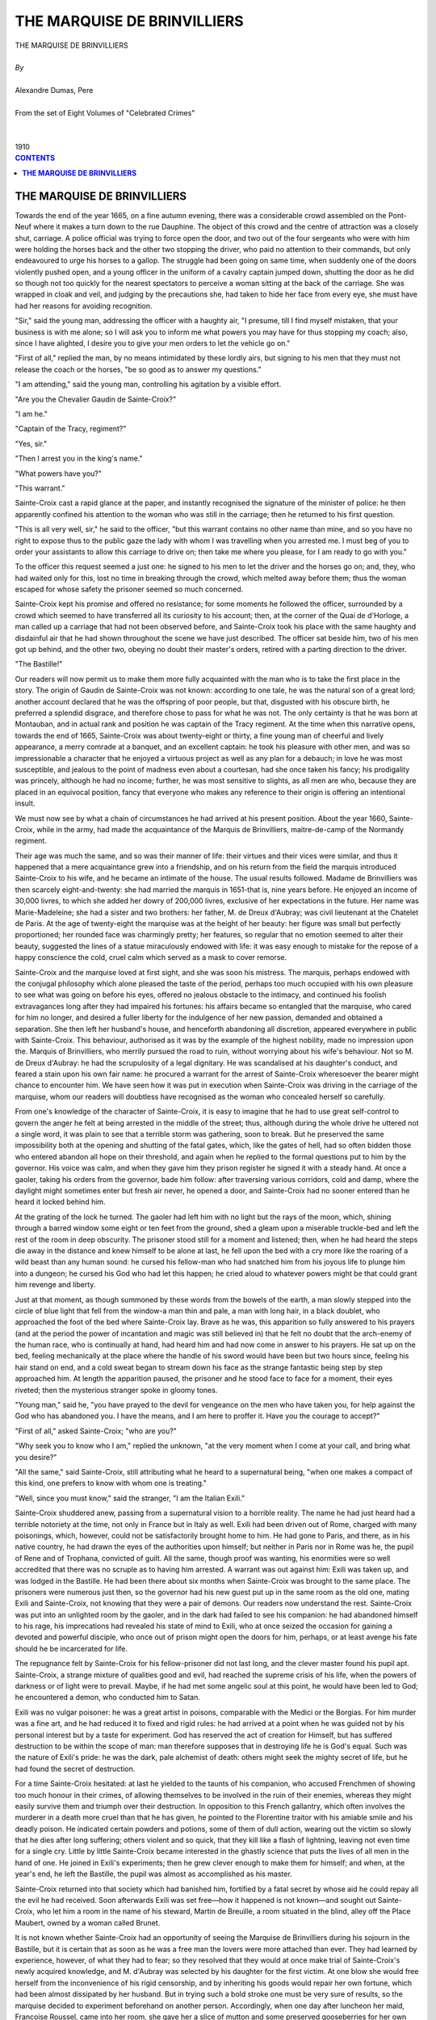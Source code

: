 .. -*- encoding: utf-8 -*-

.. meta::
   :PG.Id: 2756
   :PG.Title: The Marquise de Brinvilliers
   :PG.Released: 2006-08-15
   :PG.Rights: Public Domain
   :PG.Producer: David Widger
   :DC.Creator: Alexandre Dumas, Pere
   :DC.Title: The Marquise de Brinvilliers
   :DC.Language: en
   :DC.Created: 1910
   :coverpage: images/cover.jpg



.. role:: xlarge-bold
   :class: x-large bold

.. role:: large
   :class: large

.. role:: small-caps
     :class: small-caps




============================
THE MARQUISE DE BRINVILLIERS
============================

.. pgheader::

.. clearpage::


.. figure:: images/cover.jpg

.. clearpage::


.. class:: center

   | :xlarge-bold:`THE MARQUISE DE BRINVILLIERS`
   |
   | `By`
   |
   | :xlarge-bold:`Alexandre Dumas, Pere`
   |
   | :small-caps:`From the set of Eight Volumes of "Celebrated Crimes"`
   |
   |
   | :large:`1910`



.. clearpage::


.. clearpage::

.. contents:: CONTENTS
   :depth: 1
   :backlinks: entry




.. clearpage::


**THE MARQUISE DE BRINVILLIERS**
================================

.. dropcap:: T Towards

Towards the end of the year 1665, on a fine autumn evening, there was a considerable crowd assembled on the Pont-Neuf where it makes a turn down to the rue Dauphine. The object of this crowd and the centre of attraction was a closely shut, carriage. A police official was trying to force open the door, and two out of the four sergeants who were with him were holding the horses back and the other two stopping the driver, who paid no attention to their commands, but only endeavoured to urge his horses to a gallop. The struggle had been going on same time, when suddenly one of the doors violently pushed open, and a young officer in the uniform of a cavalry captain jumped down, shutting the door as he did so though not too quickly for the nearest spectators to perceive a woman sitting at the back of the carriage. She was wrapped in cloak and veil, and judging by the precautions she, had taken to hide her face from every eye, she must have had her reasons for avoiding recognition.

"Sir," said the young man, addressing the officer with a haughty air, "I presume, till I find myself mistaken, that your business is with me alone; so I will ask you to inform me what powers you may have for thus stopping my coach; also, since I have alighted, I desire you to give your men orders to let the vehicle go on."

"First of all," replied the man, by no means intimidated by these lordly airs, but signing to his men that they must not release the coach or the horses, "be so good as to answer my questions."

"I am attending," said the young man, controlling his agitation by a visible effort.

"Are you the Chevalier Gaudin de Sainte-Croix?"

"I am he."

"Captain of the Tracy, regiment?"

"Yes, sir."

"Then I arrest you in the king's name."

"What powers have you?"

"This warrant."

Sainte-Croix cast a rapid glance at the paper, and instantly recognised the signature of the minister of police: he then apparently confined his attention to the woman who was still in the carriage; then he returned to his first question.

"This is all very well, sir," he said to the officer, "but this warrant contains no other name than mine, and so you have no right to expose thus to the public gaze the lady with whom I was travelling when you arrested me. I must beg of you to order your assistants to allow this carriage to drive on; then take me where you please, for I am ready to go with you."

To the officer this request seemed a just one: he signed to his men to let the driver and the horses go on; and, they, who had waited only for this, lost no time in breaking through the crowd, which melted away before them; thus the woman escaped for whose safety the prisoner seemed so much concerned.

Sainte-Croix kept his promise and offered no resistance; for some moments he followed the officer, surrounded by a crowd which seemed to have transferred all its curiosity to his account; then, at the corner of the Quai de d'Horloge, a man called up a carriage that had not been observed before, and Sainte-Croix took his place with the same haughty and disdainful air that he had shown throughout the scene we have just described. The officer sat beside him, two of his men got up behind, and the other two, obeying no doubt their master's orders, retired with a parting direction to the driver.

"The Bastille!"

Our readers will now permit us to make them more fully acquainted with the man who is to take the first place in the story. The origin of Gaudin de Sainte-Croix was not known: according to one tale, he was the natural son of a great lord; another account declared that he was the offspring of poor people, but that, disgusted with his obscure birth, he preferred a splendid disgrace, and therefore chose to pass for what he was not. The only certainty is that he was born at Montauban, and in actual rank and position he was captain of the Tracy regiment. At the time when this narrative opens, towards the end of 1665, Sainte-Croix was about twenty-eight or thirty, a fine young man of cheerful and lively appearance, a merry comrade at a banquet, and an excellent captain: he took his pleasure with other men, and was so impressionable a character that he enjoyed a virtuous project as well as any plan for a debauch; in love he was most susceptible, and jealous to the point of madness even about a courtesan, had she once taken his fancy; his prodigality was princely, although he had no income; further, he was most sensitive to slights, as all men are who, because they are placed in an equivocal position, fancy that everyone who makes any reference to their origin is offering an intentional insult.

We must now see by what a chain of circumstances he had arrived at his present position. About the year 1660, Sainte-Croix, while in the army, had made the acquaintance of the Marquis de Brinvilliers, maitre-de-camp of the Normandy regiment.

Their age was much the same, and so was their manner of life: their virtues and their vices were similar, and thus it happened that a mere acquaintance grew into a friendship, and on his return from the field the marquis introduced Sainte-Croix to his wife, and he became an intimate of the house. The usual results followed. Madame de Brinvilliers was then scarcely eight-and-twenty: she had married the marquis in 1651-that is, nine years before. He enjoyed an income of 30,000 livres, to which she added her dowry of 200,000 livres, exclusive of her expectations in the future. Her name was Marie-Madeleine; she had a sister and two brothers: her father, M. de Dreux d'Aubray; was civil lieutenant at the Chatelet de Paris. At the age of twenty-eight the marquise was at the height of her beauty: her figure was small but perfectly proportioned; her rounded face was charmingly pretty; her features, so regular that no emotion seemed to alter their beauty, suggested the lines of a statue miraculously endowed with life: it was easy enough to mistake for the repose of a happy conscience the cold, cruel calm which served as a mask to cover remorse.

Sainte-Croix and the marquise loved at first sight, and she was soon his mistress. The marquis, perhaps endowed with the conjugal philosophy which alone pleased the taste of the period, perhaps too much occupied with his own pleasure to see what was going on before his eyes, offered no jealous obstacle to the intimacy, and continued his foolish extravagances long after they had impaired his fortunes: his affairs became so entangled that the marquise, who cared for him no longer, and desired a fuller liberty for the indulgence of her new passion, demanded and obtained a separation. She then left her husband's house, and henceforth abandoning all discretion, appeared everywhere in public with Sainte-Croix. This behaviour, authorised as it was by the example of the highest nobility, made no impression upon the. Marquis of Brinvilliers, who merrily pursued the road to ruin, without worrying about his wife's behaviour. Not so M. de Dreux d'Aubray: he had the scrupulosity of a legal dignitary. He was scandalised at his daughter's conduct, and feared a stain upon his own fair name: he procured a warrant for the arrest of Sainte-Croix wheresoever the bearer might chance to encounter him. We have seen how it was put in execution when Sainte-Croix was driving in the carriage of the marquise, whom our readers will doubtless have recognised as the woman who concealed herself so carefully.

From one's knowledge of the character of Sainte-Croix, it is easy to imagine that he had to use great self-control to govern the anger he felt at being arrested in the middle of the street; thus, although during the whole drive he uttered not a single word, it was plain to see that a terrible storm was gathering, soon to break. But he preserved the same impossibility both at the opening and shutting of the fatal gates, which, like the gates of hell, had so often bidden those who entered abandon all hope on their threshold, and again when he replied to the formal questions put to him by the governor. His voice was calm, and when they gave him they prison register he signed it with a steady hand. At once a gaoler, taking his orders from the governor, bade him follow: after traversing various corridors, cold and damp, where the daylight might sometimes enter but fresh air never, he opened a door, and Sainte-Croix had no sooner entered than he heard it locked behind him.

At the grating of the lock he turned. The gaoler had left him with no light but the rays of the moon, which, shining through a barred window some eight or ten feet from the ground, shed a gleam upon a miserable truckle-bed and left the rest of the room in deep obscurity. The prisoner stood still for a moment and listened; then, when he had heard the steps die away in the distance and knew himself to be alone at last, he fell upon the bed with a cry more like the roaring of a wild beast than any human sound: he cursed his fellow-man who had snatched him from his joyous life to plunge him into a dungeon; he cursed his God who had let this happen; he cried aloud to whatever powers might be that could grant him revenge and liberty.

Just at that moment, as though summoned by these words from the bowels of the earth, a man slowly stepped into the circle of blue light that fell from the window-a man thin and pale, a man with long hair, in a black doublet, who approached the foot of the bed where Sainte-Croix lay. Brave as he was, this apparition so fully answered to his prayers (and at the period the power of incantation and magic was still believed in) that he felt no doubt that the arch-enemy of the human race, who is continually at hand, had heard him and had now come in answer to his prayers. He sat up on the bed, feeling mechanically at the place where the handle of his sword would have been but two hours since, feeling his hair stand on end, and a cold sweat began to stream down his face as the strange fantastic being step by step approached him. At length the apparition paused, the prisoner and he stood face to face for a moment, their eyes riveted; then the mysterious stranger spoke in gloomy tones.

"Young man," said he, "you have prayed to the devil for vengeance on the men who have taken you, for help against the God who has abandoned you. I have the means, and I am here to proffer it. Have you the courage to accept?"

"First of all," asked Sainte-Croix; "who are you?"

"Why seek you to know who I am," replied the unknown, "at the very moment when I come at your call, and bring what you desire?"

"All the same," said Sainte-Croix, still attributing what he heard to a supernatural being, "when one makes a compact of this kind, one prefers to know with whom one is treating."

"Well, since you must know," said the stranger, "I am the Italian Exili."

Sainte-Croix shuddered anew, passing from a supernatural vision to a horrible reality. The name he had just heard had a terrible notoriety at the time, not only in France but in Italy as well. Exili had been driven out of Rome, charged with many poisonings, which, however, could not be satisfactorily brought home to him. He had gone to Paris, and there, as in his native country, he had drawn the eyes of the authorities upon himself; but neither in Paris nor in Rome was he, the pupil of Rene and of Trophana, convicted of guilt. All the same, though proof was wanting, his enormities were so well accredited that there was no scruple as to having him arrested. A warrant was out against him: Exili was taken up, and was lodged in the Bastille. He had been there about six months when Sainte-Croix was brought to the same place. The prisoners were numerous just then, so the governor had his new guest put up in the same room as the old one, mating Exili and Sainte-Croix, not knowing that they were a pair of demons. Our readers now understand the rest. Sainte-Croix was put into an unlighted room by the gaoler, and in the dark had failed to see his companion: he had abandoned himself to his rage, his imprecations had revealed his state of mind to Exili, who at once seized the occasion for gaining a devoted and powerful disciple, who once out of prison might open the doors for him, perhaps, or at least avenge his fate should he be incarcerated for life.

The repugnance felt by Sainte-Croix for his fellow-prisoner did not last long, and the clever master found his pupil apt. Sainte-Croix, a strange mixture of qualities good and evil, had reached the supreme crisis of his life, when the powers of darkness or of light were to prevail. Maybe, if he had met some angelic soul at this point, he would have been led to God; he encountered a demon, who conducted him to Satan.

Exili was no vulgar poisoner: he was a great artist in poisons, comparable with the Medici or the Borgias. For him murder was a fine art, and he had reduced it to fixed and rigid rules: he had arrived at a point when he was guided not by his personal interest but by a taste for experiment. God has reserved the act of creation for Himself, but has suffered destruction to be within the scope of man: man therefore supposes that in destroying life he is God's equal. Such was the nature of Exili's pride: he was the dark, pale alchemist of death: others might seek the mighty secret of life, but he had found the secret of destruction.

For a time Sainte-Croix hesitated: at last he yielded to the taunts of his companion, who accused Frenchmen of showing too much honour in their crimes, of allowing themselves to be involved in the ruin of their enemies, whereas they might easily survive them and triumph over their destruction. In opposition to this French gallantry, which often involves the murderer in a death more cruel than that he has given, he pointed to the Florentine traitor with his amiable smile and his deadly poison. He indicated certain powders and potions, some of them of dull action, wearing out the victim so slowly that he dies after long suffering; others violent and so quick, that they kill like a flash of lightning, leaving not even time for a single cry. Little by little Sainte-Croix became interested in the ghastly science that puts the lives of all men in the hand of one. He joined in Exili's experiments; then he grew clever enough to make them for himself; and when, at the year's end, he left the Bastille, the pupil was almost as accomplished as his master.

Sainte-Croix returned into that society which had banished him, fortified by a fatal secret by whose aid he could repay all the evil he had received. Soon afterwards Exili was set free—how it happened is not known—and sought out Sainte-Croix, who let him a room in the name of his steward, Martin de Breuille, a room situated in the blind, alley off the Place Maubert, owned by a woman called Brunet.

It is not known whether Sainte-Croix had an opportunity of seeing the Marquise de Brinvilliers during his sojourn in the Bastille, but it is certain that as soon as he was a free man the lovers were more attached than ever. They had learned by experience, however, of what they had to fear; so they resolved that they would at once make trial of Sainte-Croix's newly acquired knowledge, and M. d'Aubray was selected by his daughter for the first victim. At one blow she would free herself from the inconvenience of his rigid censorship, and by inheriting his goods would repair her own fortune, which had been almost dissipated by her husband. But in trying such a bold stroke one must be very sure of results, so the marquise decided to experiment beforehand on another person. Accordingly, when one day after luncheon her maid, Francoise Roussel, came into her room, she gave her a slice of mutton and some preserved gooseberries for her own meal. The girl unsuspiciously ate what her mistress gave her, but almost at once felt ill, saying she had severe pain in the stomach, and a sensation as though her heart were being pricked with pins. But she did not die, and the marquise perceived that the poison needed to be made stronger, and returned it to Sainte-Croix, who brought her some more in a few days' time.

The moment had come for action. M. d'Aubray, tired with business, was to spend a holiday at his castle called Offemont. The marquise offered to go with him. M. d'Aubray, who supposed her relations with Sainte-Croix to be quite broken off, joyfully accepted. Offemont was exactly the place for a crime of this nature. In the middle of the forest of Aigue, three or four miles from Compiegne, it would be impossible to get efficient help before the rapid action of the poison had made it useless.

M. d'Aubray started with his daughter and one servant only. Never had the marquise been so devoted to her father, so especially attentive, as she was during this journey. And M. d'Aubray, like Christ—who though He had no children had a father's heart—loved his repentant daughter more than if she had never strayed. And then the marquise profited by the terrible calm look which we have already noticed in her face: always with her father, sleeping in a room adjoining his, eating with him, caring for his comfort in every way, thoughtful and affectionate, allowing no other person to do anything for him, she had to present a smiling face, in which the most suspicious eye could detect nothing but filial tenderness, though the vilest projects were in her heart. With this mask she one evening offered him some soup that was poisoned. He took it; with her eyes she saw him put it to his lips, watched him drink it down, and with a brazen countenance she gave no outward sign of that terrible anxiety that must have been pressing on her heart. When he had drunk it all, and she had taken with steady hands the cup and its saucer, she went back to her own room, waited and listened....

The effect was rapid. The marquise heard her father moan; then she heard groans. At last, unable to endure his sufferings, he called out to his daughter. The marquise went to him. But now her face showed signs of the liveliest anxiety, and it was for M. d'Aubray to try to reassure her about himself! He thought it was only a trifling indisposition, and was not willing that a doctor should be disturbed. But then he was seized by a frightful vomiting, followed by such unendurable pain that he yielded to his daughter's entreaty that she should send for help. A doctor arrived at about eight o'clock in the morning, but by that time all that could have helped a scientific inquiry had been disposed of: the doctor saw nothing, in M. d'Aubray's story but what might be accounted for by indigestion; so he dosed him, and went back to Compiegne.

All that day the marquise never left the sick man. At night she had a bed made up in his room, declaring that no one else must sit up with him; thus she, was able to watch the progress of the malady and see with her own eyes the conflict between death and life in the body of her father. The next day the doctor came again: M. d'Aubray was worse; the nausea had ceased, but the pains in the stomach were now more acute; a strange fire seemed to burn his vitals; and a treatment was ordered which necessitated his return to Paris. He was soon so weak that he thought it might be best to go only so far as Compiegne, but the marquise was so insistent as to the necessity for further and better advice than anything he could get away from home, that M. d'Aubray decided to go. He made the journey in his own carriage, leaning upon his daughter's shoulder; the behaviour of the marquise was always the same: at last M. d'Aubray reached Paris. All had taken place as the marquise desired; for the scene was now changed: the doctor who had witnessed the symptoms would not be present at the death; no one could discover the cause by studying the progress of the disorder; the thread of investigation was snapped in two, and the two ends were now too distant to be joined again. In spite, of every possible attention, M. d'Aubray grew continually worse; the marquise was faithful to her mission, and never left him for an hour. At list, after four days of agony, he died in his daughter's arms, blessing the woman who was his murderess. Her grief then broke forth uncontrolled. Her sobs and tears were so vehement that her brothers' grief seemed cold beside hers. Nobody suspected a crime, so no autopsy was held; the tomb was closed, and not the slightest suspicion had approached her.

But the marquise had only gained half her purpose. She had now more freedom for her love affairs, but her father's dispositions were not so favourable as she expected: the greater part of his property, together with his business, passed to the elder brother and to the second brother, who was Parliamentary councillor; the position of, the marquise was very little improved in point of fortune.

Sainte-Croix was leading a fine and joyous life. Although nobody supposed him to be wealthy, he had a steward called Martin, three lackeys called George, Lapierre, and Lachaussee, and besides his coach and other carriages he kept ordinary bearers for excursions at night. As he was young and good-looking, nobody troubled about where all these luxuries came from. It was quite the custom in those days that a well-set-up young gentleman should want for nothing, and Sainte-Croix was commonly said to have found the philosopher's stone. In his life in the world he had formed friendships with various persons, some noble, some rich: among the latter was a man named Reich de Penautier, receiver-general of the clergy and treasurer of the States of Languedoc, a millionaire, and one of those men who are always successful, and who seem able by the help of their money to arrange matters that would appear to be in the province of God alone. This Penautier was connected in business with a man called d'Alibert, his first clerk, who died all of a sudden of apoplexy. The attack was known to Penautier sooner than to his own family: then the papers about the conditions of partnership disappeared, no one knew how, and d'Alibert's wife and child were ruined. D'Alibert's brother-in-law, who was Sieur de la Magdelaine, felt certain vague suspicions concerning this death, and wished to get to the bottom of it; he accordingly began investigations, which were suddenly brought to an end by his death.

In one way alone Fortune seemed to have abandoned her favourite: Maitre Penautier had a great desire to succeed the Sieur of Mennevillette, who was receiver of the clergy, and this office was worth nearly 60,000 livres. Penautier knew that Mennevillette was retiring in favour of his chief clerk, Messire Pierre Hannyvel, Sieur de Saint-Laurent, and he had taken all the necessary, steps for buying the place over his head: the Sieur de Saint-Laurent, with the full support of the clergy, obtained the reversion for nothing—a thing that never happened before. Penautier then offered him 40,000 crowns to go halves, but Saint-Laurent refused. Their relations, however, were not broken off, and they continued to meet. Penautier was considered such a lucky fellow that it was generally expected he would somehow or other get some day the post he coveted so highly. People who had no faith in the mysteries of alchemy declared that Sainte-Croix and Penautier did business together.

Now, when the period for mourning was over, the relations of the marquise and Sainte-Croix were as open and public as before: the two brothers d'Aubray expostulated with her by the medium of an older sister who was in a Carmelite nunnery, and the marquise perceived that her father had on his death bequeathed the care and supervision of her to her brothers. Thus her first crime had been all but in vain: she had wanted to get rid of her father's rebukes and to gain his fortune; as a fact the fortune was diminished by reason of her elder brothers, and she had scarcely enough to pay her debts; while the rebukes were renewed from the mouths of her brothers, one of whom, being civil lieutenant, had the power to separate her again from her lover. This must be prevented. Lachaussee left the service of Sainte-Croix, and by a contrivance of the marquise was installed three months later as servant of the elder brother, who lived with the civil lieutenant. The poison to be used on this occasion was not so swift as the one taken by M. d'Aubray so violent a death happening so soon in the same family might arouse suspicion. Experiments were tried once more, not on animals—for their different organisation might put the poisoner's science in the wrong—but as before upon human subjects; as before, a 'corpus vili' was taken. The marquise had the reputation of a pious and charitable lady; seldom did she fail to relieve the poor who appealed: more than this, she took part in the work of those devoted women who are pledged to the service of the sick, and she walked the hospitals and presented wine and other medicaments. No one was surprised when she appeared in her ordinary way at l'Hotel-Dieu. This time she brought biscuits and cakes for the convalescent patients, her gifts being, as usual, gratefully received. A month later she paid another visit, and inquired after certain patients in whom she was particularly interested: since the last time she came they had suffered a relapse—the malady had changed in nature, and had shown graver symptoms. It was a kind of deadly fatigue, killing them by a slows strange decay. She asked questions of the doctors but could learn nothing: this malady was unknown to them, and defied all the resources of their art. A fortnight later she returned. Some of the sick people were dead, others still alive, but desperately ill; living skeletons, all that seemed left of them was sight, speech, and breath. At the end of two months they were all dead, and the physicians had been as much at a loss over the post-mortems as over the treatment of the dying.

Experiments of this kind were reassuring; so Lachaussee had orders to carry out his instructions. One day the civil lieutenant rang his bell, and Lachaussee, who served the councillor, as we said before, came up for orders. He found the lieutenant at work with his secretary, Couste what he wanted was a glass of wine and water. In a moment Lachaussee brought it in. The lieutenant put the glass to his lips, but at the first sip pushed it away, crying, "What have you brought, you wretch? I believe you want to poison me." Then handing the glass to his secretary, he added, "Look at it, Couste: what is this stuff?" The secretary put a few drops into a coffee-spoon, lifting it to his nose and then to his mouth: the drink had the smell and taste of vitriol. Meanwhile Lachaussee went up to the secretary and told him he knew what it must be: one of the councillor's valets had taken a dose of medicine that morning, and without noticing he must have brought the very glass his companion had used. Saying this, he took the glass from the secretary's hand, put it to his lips, pretending to taste it himself, and then said he had no doubt it was so, for he recognised the smell. He then threw the wine into the fireplace.

As the lieutenant had not drunk enough to be upset by it, he soon forgot this incident and the suspicions that had been aroused at the moment in his mind. Sainte-Croix and the marquise perceived that they had made a false step, and at the risk of involving several people in their plan for vengeance, they decided on the employment of other means. Three months passed without any favourable occasion presenting itself; at last, on one of the early days of April 1670, the lieutenant took his brother to his country place, Villequoy, in Beauce, to spend the Easter vacation. Lachaussee was with his master, and received his instructions at the moment of departure.

The day after they arrived in the country there was a pigeon-pie for dinner: seven persons who had eaten it felt indisposed after the meal, and the three who had not taken it were perfectly well. Those on whom the poisonous substance had chiefly acted were the lieutenant, the councillor, and the commandant of the watch. He may have eaten more, or possibly the poison he had tasted on the former occasion helped, but at any rate the lieutenant was the first to be attacked with vomiting two hours later, the councillor showed the same symptoms; the commandant and the others were a prey for several hours to frightful internal pains; but from the beginning their condition was not nearly so grave as that of the two brothers. This time again, as usual, the help of doctors was useless. On the 12th of April, five days after they had been poisoned, the lieutenant and his brother returned to Paris so changed that anyone would have thought they had both suffered a long and cruel illness. Madame de Brinvilliers was in the country at the time, and did not come back during the whole time that her brothers were ill. From the very first consultation in the lieutenant's case the doctors entertained no hope. The symptoms were the same as those to which his father had succumbed, and they supposed it was an unknown disease in the family. They gave up all hope of recovery. Indeed, his state grew worse and worse; he felt an unconquerable aversion for every kind of food, and the vomiting was incessant. The last three days of his life he complained that a fire was burning in his breast, and the flames that burned within seemed to blaze forth at his eyes, the only part of his body that appeared to live, so like a corpse was all the rest of him. On the 17th of June 1670 he died: the poison had taken seventy-two days to complete its work. Suspicion began to dawn: the lieutenant's body was opened, and a formal report was drawn up. The operation was performed in the presence of the surgeons Dupre and Durant, and Gavart, the apothecary, by M. Bachot, the brothers' private physician. They found the stomach and duodenum to be black and falling to pieces, the liver burnt and gangrened. They said that this state of things must have been produced by poison, but as the presence of certain bodily humours sometimes produces similar appearances, they durst not declare that the lieutenant's death could not have come about by natural causes, and he was buried without further inquiry.

It was as his private physician that Dr. Bachot had asked for the autopsy of his patient's brother. For the younger brother seemed to have been attacked by the same complaint, and the doctor hoped to find from the death of the one some means for preserving the life of the other. The councillor was in a violent fever, agitated unceasingly both in body and mind: he could not bear any position of any kind for more than a few minutes at a time. Bed was a place of torture; but if he got up, he cried for it again, at least for a change of suffering. At the end of three months he died. His stomach, duodenum, and liver were all in the same corrupt state as his brother's, and more than that, the surface of his body was burnt away. This, said the doctors; was no dubious sign of poisoning; although, they added, it sometimes happened that a 'cacochyme' produced the same effect. Lachaussee was so far from being suspected, that the councillor, in recognition of the care he had bestowed on him in his last illness, left him in his will a legacy of a hundred crowns; moreover, he received a thousand francs from Sainte-Croix and the marquise.

So great a disaster in one family, however, was not only sad but alarming. Death knows no hatred: death is deaf and blind, nothing more, and astonishment was felt at this ruthless destruction of all who bore one name. Still nobody suspected the true culprits, search was fruitless, inquiries led nowhere: the marquise put on mourning for her brothers, Sainte-Croix continued in his path of folly, and all things went on as before. Meanwhile Sainte-Croix had made the acquaintance of the Sieur de Saint Laurent, the same man from whom Penautier had asked for a post without success, and had made friends with him. Penautier had meanwhile become the heir of his father-in-law, the Sieur Lesecq, whose death had most unexpectedly occurred; he had thereby gained a second post in Languedoc and an immense property: still, he coveted the place of receiver of the clergy. Chance now once more helped him: a few days after taking over from Sainte-Croix a man-servant named George, M. de Saint-Laurent fell sick, and his illness showed symptoms similar to those observed in the case of the d'Aubrays, father and sons; but it was more rapid, lasting only twenty-four hours. Like them, M. de Saint-Laurent died a prey to frightful tortures. The same day an officer from the sovereign's court came to see him, heard every detail connected with his friend's death, and when told of the symptoms said before the servants to Sainfray the notary that it would be necessary to examine the body. An hour later George disappeared, saying nothing to anybody, and not even asking for his wages. Suspicions were excited; but again they remained vague. The autopsy showed a state of things not precisely to be called peculiar to poisoning cases the intestines, which the fatal poison had not had time to burn as in the case of the d'Aubrays, were marked with reddish spots like flea-bites. In June Penautier obtained the post that had been held by the Sieur de Saint-Laurent.

But the widow had certain suspicions which were changed into something like certainty by George's flight. A particular circumstance aided and almost confirmed her doubts. An abbe who was a friend of her husband, and knew all about the disappearance of George, met him some days afterwards in the rue des Masons, near the Sorbonne. They were both on the same side, and a hay-cart coming along the street was causing a block. George raised his head and saw the abbe, knew him as a friend of his late master, stooped under the cart and crawled to the other side, thus at the risk of being crushed escaping from the eyes of a man whose appearance recalled his crime and inspired him with fear of punishment. Madame de Saint-Laurent preferred a charge against George, but though he was sought for everywhere, he could never be found. Still the report of these strange deaths, so sudden and so incomprehensible, was bruited about Paris, and people began to feel frightened. Sainte-Croix, always in the gay world, encountered the talk in drawing-rooms, and began to feel a little uneasy. True, no suspicion pointed as yet in his direction; but it was as well to take precautions, and Sainte-Croix began to consider how he could be freed from anxiety. There was a post in the king's service soon to be vacant, which would cost 100,000 crowns; and although Sainte-Croix had no apparent means, it was rumoured that he was about to purchase it. He first addressed himself to Belleguise to treat about this affair with Penautier. There was some difficulty, however, to be encountered in this quarter. The sum was a large one, and Penautier no longer required help; he had already come into all the inheritance he looked for, and so he tried to throw cold water on the project.

Sainte-Croix thus wrote to Belleguise:

"DEAR FRIEND,—Is it possible that you need any more talking to about the matter you know of, so important as it is, and, maybe, able to give us peace and quiet for the rest of our days! I really think the devil must be in it, or else you simply will not be sensible: do show your common sense, my good man, and look at it from all points of view; take it at its very worst, and you still ought to feel bound to serve me, seeing how I have made everything all right for you: all our interests are together in this matter. Do help me, I beg of you; you may feel sure I shall be deeply grateful, and you will never before have acted so agreeably both for me and for yourself. You know quite enough about it, for I have not spoken so openly even to my own brother as I have to you. If you can come this afternoon, I shall be either at the house or quite near at hand, you know where I mean, or I will expect you tomorrow morning, or I will come and find you, according to what you reply.—Always yours with all my heart."

The house meant by Sainte-Croix was in the rue des Bernardins, and the place near at hand where he was to wait for Belleguise was the room he leased from the widow Brunet, in the blind alley out of the Place Maubert. It was in this room and at the apothecary Glazer's that Sainte-Croix made his experiments; but in accordance with poetical justice, the manipulation of the poisons proved fatal to the workers themselves. The apothecary fell ill and died; Martin was attacked by fearful sickness, which brought, him to death's door. Sainte-Croix was unwell, and could not even go out, though he did not know what was the matter. He had a furnace brought round to his house from Glazer's, and ill as he was, went on with the experiments. Sainte-Croix was then seeking to make a poison so subtle that the very effluvia might be fatal. He had heard of the poisoned napkin given to the young dauphin, elder brother of Charles VII, to wipe his hands on during a game of tennis, and knew that the contact had caused his death; and the still discussed tradition had informed him of the gloves of Jeanne d'Albret; the secret was lost, but Sainte-Croix hoped to recover it. And then there happened one of those strange accidents which seem to be not the hand of chance but a punishment from Heaven. At the very moment when Sainte-Croix was bending over his furnace, watching the fatal preparation as it became hotter and hotter, the glass mask which he wore over his face as a protection from any poisonous exhalations that might rise up from the mixture, suddenly dropped off, and Sainte-Croix dropped to the ground as though felled by a lightning stroke. At supper-time, his wife finding that he did not come out from his closet where he was shut in, knocked at the door, and received no answer; knowing that her husband was wont to busy himself with dark and mysterious matters, she feared some disaster had occurred. She called her servants, who broke in the door. Then she found Sainte-Croix stretched out beside the furnace, the broken glass lying by his side. It was impossible to deceive the public as to the circumstances of this strange and sudden death: the servants had seen the corpse, and they talked. The commissary Picard was ordered to affix the seals, and all the widow could do was to remove the furnace and the fragments of the glass mask.

The noise of the event soon spread all over Paris. Sainte-Croix was extremely well known, and the, news that he was about to purchase a post in the court had made him known even more widely. Lachaussee was one of the first to learn of his master's death; and hearing that a seal had been set upon his room, he hastened to put in an objection in these terms:

"Objection of Lachaussee, who asserts that for seven years he was in the service of the deceased; that he had given into his charge, two years earlier, 100 pistoles and 200 white crowns, which should be found in a cloth bag under the closet window, and in the same a paper stating that the said sum belonged to him, together with the transfer of 300 livres owed to him by the late M. d'Aubray, councillor; the said transfer made by him at Laserre, together with three receipts from his master of apprenticeship, 100 livres each: these moneys and papers he claims."

To Lachaussee the reply was given that he must wait till the day when the seals were broken, and then if all was as he said, his property would be returned.

But Lachaussee was not the only person who was agitated about the death of Sainte-Croix. The, marquise, who was familiar with all the secrets of this fatal closet, had hurried to the commissary as 2496 soon as she heard of the event, and although it was ten o'clock at night had demanded to speak with him. But he had replied by his head clerk, Pierre Frater, that he was in bed; the marquise insisted, begging them to rouse him up, for she wanted a box that she could not allow to have opened. The clerk then went up to the Sieur Picard's bedroom, but came back saying that what the marquise demanded was for the time being an impossibility, for the commissary was asleep. She saw that it was idle to insist, and went away, saying that she should send a man the next morning to fetch the box. In the morning the man came, offering fifty Louis to the commissary on behalf of the marquise, if he would give her the box. But he replied that the box was in the sealed room, that it would have to be opened, and that if the objects claimed by the marquise were really hers, they would be safely handed over to her. This reply struck the marquise like a thunderbolt. There was no time to be lost: hastily she removed from the rue Neuve-Saint-Paul, where her town house was, to Picpus, her country place. Thence she posted the same evening to Liege, arriving the next morning, and retired to a convent.

The seals had been set on the 31st of July 1672, and they were taken off on the 8th of August following. Just as they set to work a lawyer charged with full powers of acting for the marquise, appeared and put in the following statement: "Alexandre Delamarre, lawyer acting for the Marquise de Brinvilliers, has come forward, and declares that if in the box claimed by his client there is found a promise signed by her for the sum of 30,000 livres, it is a paper taken from her by fraud, against which, in case of her signature being verified, she intends to lodge an appeal for nullification." This formality over, they proceeded to open Sainte-Croix's closet: the key was handed to the commissary Picard by a Carmelite called Friar Victorin. The commissary opened the door, and entered with the parties interested, the officers, and the widow, and they began by setting aside the loose papers, with a view to taking them in order, one at a time. While they were thus busy, a small roll fell down, on which these two words were written: "My Confession." All present, having no reason to suppose Sainte-Croix a bad man, decided that this paper ought not to be read. The deputy for the attorney general on being consulted was of this opinion, and the confession of Sainte-Croix was burnt. This act of conscience performed, they proceeded to make an inventory. One of the first objects that attracted the attention of the officers was the box claimed by Madame de Brinvilliers. Her insistence had provoked curiosity, so they began with it. Everybody went near to see what was in it, and it was opened.

We shall let the report speak: in such cases nothing is so effective or so terrible as the official statement.

"In the closet of Sainte-Croix was found a small box one foot square, on the top of which lay a half-sheet of paper entitled 'My Will,' written on one side and containing these words: 'I humbly entreat any into whose hands this chest may fall to do me the kindness of putting it into the hands of Madame the Marquise de Brinvilliers, resident in the rue Neuve-Saint-Paul, seeing that all the contents concern and belong to her alone, and are of no use to any person in the world apart from herself: in case of her being already dead before me, the box and all its contents should be burnt without opening or disturbing anything. And lest anyone should plead ignorance of the contents, I swear by the God I worship and by all that is most sacred that no untruth is here asserted. If anyone should contravene my wishes that are just and reasonable in this matter, I charge their conscience therewith in discharging my own in this world and the next, protesting that such is my last wish.

"'Given at Paris, the 25th of May after noon, 1672. Signed by Sainte-Croix,'

"And below were written these words: 'There is one packet only addressed to M. Penautier which should be delivered.'"

It may be easily understood that a disclosure of this kind only increased the interest of the scene; there was a murmur of curiosity, and when silence again reigned, the official continued in these words:

"A packet has been found sealed in eight different places with eight different seals. On this is written: 'Papers to be burnt in case of my death, of no consequence to anyone. I humbly beg those into whose hands they may fall to burn them. I give this as a charge upon their conscience; all without opening the packet.' In this packet we find two parcels of sublimate.

"Item, another packet sealed with six different seals, on which is a similar inscription, in which is found more sublimate, half a pound in weight.

"Item, another packet sealed with six different seals, on which is a similar inscription, in which are found three parcels, one containing half an ounce of sublimate, the second 2 1/4 ozs. of Roman vitriol, and the third some calcined prepared vitriol. In the box was found a large square phial, one pint in capacity, full of a clear liquid, which was looked at by M. Moreau, the doctor; he, however, could not tell its nature until it was tested.

"Item, another phial, with half a pint of clear liquid with a white sediment, about which Moreau said the same thing as before.

"Item, a small earthenware pot containing two or three lumps of prepared opium.

"Item, a folded paper containing two drachms of corrosive sublimate powdered.

"Next, a little box containing a sort of stone known as infernal stone.

"Next, a paper containing one ounce of opium.

"Next, a piece of pure antimony weighing three ounces.

"Next, a packet of powder on which was written: 'To check the flow of blood.' Moreau said that it was quince flower and quince buds dried.

"Item, a pack sealed with six seals, on which was written, 'Papers to be burnt in case of death.' In this twenty-four letters were found, said to have been written by the Marquise de Brinvilliers.

"Item, another packet sealed with six seals, on which a similar inscription was written. In this were twenty-seven pieces of paper on each of which was written: 'Sundry curious secrets.'

"Item, another packet with six more seals, on which a similar inscription was written. In this were found seventy-five livres, addressed to different persons. Besides all these, in the box there were two bonds, one from the marquise for 30,000, and one from Penautier for 10,000 francs, their dates corresponding to the time of the deaths of M. d'Aubray and the Sieur de St. Laurent."

The difference in the amount shows that Sainte-Croix had a tariff, and that parricide was more expensive than simple assassination. Thus in his death did Sainte-Croix bequeath the poisons to his mistress and his friend; not content with his own crimes in the past, he wished to be their accomplice in the future.

The first business of the officials was to submit the different substances to analysis, and to experiment with them on animals. The report follows of Guy Simon, an apothecary, who was charged to undertake the analysis and the experiments:

"This artificial poison reveals its nature on examination. It is so disguised that one fails to recognise it, so subtle that it deceives the scientific, so elusive that it escapes the doctor's eye: experiments seem to be at fault with this poison, rules useless, aphorisms ridiculous. The surest experiments are made by the use of the elements or upon animals. In water, ordinary poison falls by its own weight. The water is superior, the poison obeys, falls downwards, and takes the lower place.

"The trial by fire is no less certain: the fire evaporates and disperses all that is innocent and pure, leaving only acrid and sour matter which resists its influence. The effect produced by poisons on animals is still more plain to see: its malignity extends to every part that it reaches, and all that it touches is vitiated; it burns and scorches all the inner parts with a strange, irresistible fire.

"The poison employed by Sainte-Croix has been tried in all the ways, and can defy every experiment. This poison floats in water, it is the superior, and the water obeys it; it escapes in the trial by fire, leaving behind only innocent deposits; in animals it is so skilfully concealed that no one could detect it; all parts of the animal remain healthy and active; even while it is spreading the cause of death, this artificial poison leaves behind the marks and appearance of life. Every sort of experiment has been tried. The first was to pour out several drops of the liquid found into oil of tartar and sea water, and nothing was precipitated into the vessels used; the second was to pour the same liquid into a sanded vessel, and at the bottom there was found nothing acrid or acid to the tongue, scarcely any stains; the third experiment was tried upon an Indian fowl, a pigeon, a dog, and some other animals, which died soon after. When they were opened, however, nothing was found but a little coagulated blood in the ventricle of the heart. Another experiment was giving a white powder to a cat, in a morsel of mutton. The cat vomited for half an hour, and was found dead the next day, but when opened no part of it was found to be affected by the poison. A second trial of the same poison was made upon a pigeon, which soon died. When opened, nothing peculiar was found except a little reddish water in the stomach."

These experiments proved that Sainte-Croix was a learned chemist, and suggested the idea that he did not employ his art for nothing; everybody recalled the sudden, unexpected deaths that had occurred, and the bonds from the marquise and from Penautier looked like blood-money. As one of these two was absent, and the other so powerful and rich that they dared not arrest him without proofs, attention was now paid to the objection put in by Lachaussee.

It was said in the objection that Lachaussee had spent seven years in the service of Sainte-Croix, so he could not have considered the time he had passed with the d'Aubrays as an interruption to this service. The bag containing the thousand pistoles and the three bonds for a hundred livres had been found in the place indicated; thus Lachaussee had a thorough knowledge of this closet: if he knew the closet, he would know about the box; if he knew about the box, he could not be an innocent man. This was enough to induce Madame Mangot de Villarceaux, the lieutenant's widow, to lodge an accusation against him, and in consequence a writ was issued against Lachaussee, and he was arrested.

When this happened, poison was found upon him. The trial came on before the Chatelet. Lachaussee denied his guilt obstinately. The judges thinking they had no sufficient proof, ordered the preparatory question to be applied. Mme. Mangot appealed from a judgment which would probably save the culprit if he had the strength to resist the torture and own to nothing;

[Note: There were two kinds of question, one before and one after the sentence was passed. In the first, an accused person would endure frightful torture in the hope of saving his life, and so would often confess nothing. In the second, there was no hope, and therefore it was not worth while to suffer additional pains.]

so, in virtue of this appeal, a judgment, on March 4th, 1673, declared that Jean Amelin Lachaussee was convicted of having poisoned the lieutenant and the councillor; for which he was to be broken alive on the wheel, having been first subjected to the question both ordinary and extraordinary, with a view to the discovery of his accomplices. At the same time Madame de Brinvilliers was condemned in default of appearance to have her head cut off.

Lachaussee suffered the torture of the boot. This was having each leg fastened between two planks and drawn together in an iron ring, after which wedges were driven in between the middle planks; the ordinary question was with four wedges, the extraordinary with eight. At the third wedge Lachaussee said he was ready to speak; so the question was stopped, and he was carried into the choir of the chapel stretched on a mattress, where, in a weak voice—for he could hardly speak—he begged for half an hour to recover himself. We give a verbatim extract from the report of the question and the execution of the death-sentence:

"Lachaussee, released from the question and laid on the mattress, the official reporter retired. Half an hour later Lachaussee begged that he might return, and said that he was guilty; that Sainte-Croix told him that Madame de Brinvilliers had given him the poison to administer to her brothers; that he had done it in water and soup, had put the reddish water in the lieutenant's glass in Paris, and the clear water in the pie at Villequoy; that Sainte-Croix had promised to keep him always, and to make him a gift of 100 pistolets; that he gave him an account of the effect of the poisons, and that Sainte-Croix had given him some of the waters several times. Sainte-Croix told him that the marquise knew nothing of his other poisonings, but Lachaussee thought she did know, because she had often spoken to him about his poisons; that she wanted to compel him to go away, offering him money if he would go; that she had asked him for the box and its contents; that if Sainte-Croix had been able to put anyone into the service of Madame d'Aubray, the lieutenant's widow, he would possibly have had her poisoned also; for he had a fancy for her daughter."

This declaration, which left no room for doubt, led to the judgment that came next, thus described in the Parliamentary register: "Report of the question and execution on the 24th of March 1673, containing the declarations and confessions of Jean Amelin Lachaussee; the court has ordered that the persons mentioned, Belleguise, Martin, Poitevin, Olivier, Veron pere, the wife of Quesdon the wigmaker, be summoned to appear before the court to be interrogated and heard concerning matters arising from the present inquiry, and orders that the decree of arrest against Lapierre and summons against Penautier decreed by the criminal lieutenant shall be carried out. In Parliament, 27th March 1673." In virtue of this judgment, Penautier, Martin, and Belleguise were interrogated on the 21st, 22nd, and 24th of April. On the 26th of July, Penautier was discharged; fuller information was desired concerning Belleguise, and the arrest of Martin was ordered. On the 24th of March, Lachaussee had been broken on the wheel. As to Exili, the beginner of it all, he had disappeared like Mephistopheles after Faust's end, and nothing was heard of him. Towards the end of the year Martin was released for want of sufficient evidence. But the Marquise de Brinvilliers remained at Liege, and although she was shut up in a convent she had by no means abandoned one, at any rate, of the most worldly pleasures. She had soon found consolation for the death of Sainte-Croix, whom, all the same, she had loved so much as to be willing to kill herself for his sake. But she had adopted a new lover, Theria by name. About this man it has been impossible to get any information, except that his name was several times mentioned during the trial. Thus, all the accusations had, one by one, fallen upon her, and it was resolved to seek her out in the retreat where she was supposed to be safe. The mission was difficult and very delicate. Desgrais, one of the cleverest of the officials, offered to undertake it. He was a handsome man, thirty-six years old or thereabouts: nothing in his looks betrayed his connection with the police; he wore any kind of dress with equal ease and grace, and was familiar with every grade in the social scale, disguising himself as a wretched tramp or a noble lord. He was just the right man, so his offer was accepted.

He started accordingly for Liege, escorted by several archers, and, fortified by a letter from the king addressed to the Sixty of that town, wherein Louis xiv demanded the guilty woman to be given up for punishment. After examining the letter, which Desgrais had taken pains to procure, the council authorised the extradition of the marquise.

This was much, but it was not all. The marquise, as we know, had taken refuge in a convent, where Desgrais dared not arrest her by force, for two reasons: first, because she might get information beforehand, and hide herself in one of the cloister retreats whose secret is known only to the superior; secondly, because Liege was so religious a town that the event would produce a great sensation: the act might be looked upon as a sacrilege, and might bring about a popular rising, during which the marquise might possibly contrive to escape. So Desgrais paid a visit to his wardrobe, and feeling that an abbe's dress would best free him from suspicion, he appeared at the doors of the convent in the guise of a fellow-countryman just returned from Rome, unwilling to pass through Liege without presenting his compliments to the lovely and unfortunate marquise. Desgrais had just the manner of the younger son of a great house: he was as flattering as a courtier, as enterprising as a musketeer. In this first visit he made himself attractive by his wit and his audacity, so much so that more easily than he had dared to hope, he got leave to pay a second call. The second visit was not long delayed: Desgrais presented himself the very next day. Such eagerness was flattering to the marquise, so Desgrais was received even better than the night before. She, a woman of rank and fashion, for more than a year had been robbed of all intercourse with people of a certain set, so with Desgrais the marquise resumed her Parisian manner. Unhappily the charming abbe was to leave Liege in a few days; and on that account he became all the more pressing, and a third visit, to take place next day, was formally arranged. Desgrais was punctual: the marquise was impatiently waiting him; but by a conjunction of circumstances that Desgrais had no doubt arranged beforehand, the amorous meeting was disturbed two or three times just as they were getting more intimate and least wanting to be observed. Desgrais complained of these tiresome checks; besides, the marquise and he too would be compromised: he owed concealment to his cloth: He begged her to grant him a rendezvous outside the town, in some deserted walk, where there would be no fear of their being recognised or followed: the marquise hesitated no longer than would serve to put a price on the favour she was granting, and the rendezvous was fixed for the same evening.

The evening came: both waited with the same impatience, but with very different hopes. The marquise found Desgrais at the appointed spot: he gave her his arm then holding her hand in his own, he gave a sign, the archers appeared, the lover threw off his mask, Desgrais was confessed, and the marquise was his prisoner. Desgrais left her in the hands of his men, and hastily made his way to the convent. Then, and not before, he produced his order from the Sixty, by means of which he opened the marquise's room. Under her bed he found a box, which he seized and sealed; then he went back to her, and gave the order to start.

When the marquise saw the box in the hands of Desgrais, she at first appeared stunned; quickly recovering, she claimed a paper inside it which contained her confession. Desgrais refused, and as he turned round for the carriage to come forward, she tried to choke herself by swallowing a pin. One of the archers, called Claude, Rolla, perceiving her intention, contrived to get the pin out of her mouth. After this, Desgrais commanded that she should be doubly watched.

They stopped for supper. An archer called Antoine Barbier was present at the meal, and watched so that no knife or fork should be put on the table, or any instrument with which she could wound or kill herself. The marquise, as she put her glass to her mouth as though to drink, broke a little bit off with her teeth; but the archer saw it in time, and forced her to put it out on her plate. Then she promised him, if he would save her, that she would make his fortune. He asked what he would have to do for that. She proposed that he should cut Desgrais' throat; but he refused, saying that he was at her service in any other way. So she asked him for pen and paper, and wrote this letter:

"DEAR THERIA,—I am in the hands of Desgrais, who is taking me by road from Liege to Paris. Come quickly and save me."

Antoine Barbier took the letter, promising to deliver it at the right address; but he gave it to Desgrais instead. The next day, finding that this letter had not been pressing enough, she wrote him another, saying that the escort was only eight men, who could be easily overcome by four or five determined assailants, and she counted on him to strike this bald stroke. But, uneasy when she got no answer and no result from her letters, she despatched a third missive to Theria. In this she implored him by his own salvation, if he were not strong enough to attack her escort and save her, at least to kill two of the four horses by which she was conveyed, and to profit by the moment of confusion to seize the chest and throw it into the fire; otherwise, she declared, she was lost. Though Theria received none of these letters, which were one by one handed over by Barbier to Desgrais, he all the same did go to Maestricht, where the marquise was to pass, of his own accord. There he tried to bribe the archers, offering much as 10,000 livres, but they were incorruptible. At Rocroy the cortege met M. Palluau, the councillor, whom the Parliament had sent after the prisoner, that he might put questions to her at a time when she least expected them, and so would not have prepared her answers. Desgrais told him all that had passed, and specially called his attention to the famous box, the object of so much anxiety and so many eager instructions. M. de Palluau opened it, and found among other things a paper headed "My Confession." This confession was a proof that the guilty feel great need of discovering their crimes either to mankind or to a merciful God. Sainte-Croix, we know, had made a confession that was burnt, and here was the marquise equally imprudent. The confession contained seven articles, and began thus, "I confess to God, and to you, my father," and was a complete avowal, of all the crimes she had committed.

In the first article she accused herself of incendiarism;

In the second, of having ceased to be a virgin at seven years of age;

In the third of having poisoned her father;

In the fourth, of having poisoned her two brothers;

In the fifth, that she had tried to poison her sister, a Carmelite nun.

The two other articles were concerned with the description of strange and unnatural sins. In this woman there was something of Locusta and something of Messalina as well: antiquity could go no further.

M. de Palluau, fortified by his knowledge of this important document, began his examination forthwith. We give it verbatim, rejoicing that we may substitute an official report for our own narrative.

Asked why she fled to Liege, she replied that she left France on account of some business with her sister-in-law.

Asked if she had any knowledge of the papers found in the box, she replied that in the box there were several family papers, and among them a general confession which she desired to make; when she wrote it, however, her mind was disordered; she knew not what she had said or done, being distraught at the time, in a foreign country, deserted by her relatives, forced to borrow every penny.

Asked as to the first article, what house it was she had burnt, she replied that she had not burnt anything, but when she wrote that she was out of her senses.

Asked about the six other articles she replied that she had no recollection of them.

Asked if she had not poisoned her father and brothers, she replied that she knew nothing at all about it.

Asked if it were not Lachaussee who poisoned her brothers, she replied that she knew nothing about it.

Asked if she did not know that her sister could not live long, having been poisoned, she said that she expected her sister to die, because she suffered in the same way as her brothers; that she had lost all memory of the time when she wrote this confession; admitted that she left France by the advice of her relations.

Asked why her relations had advised her thus, she replied that it was in connection with her brothers' affairs; admitted seeing Sainte-Croix since his release from the Bastille.

Asked if Sainte-Croix had not persuaded her to get rid of her father, she replied that she could not remember; neither did she remember if Sainte-Croix had given her powders or other drugs, nor if Sainte-Croix had told her he knew how to make her rich.

Eight letters having been produced, asked to whom she had written them, she replied that she did not remember.

Asked why she had promised to pay 30,000 livres to Sainte-Croix, she replied that she intended to entrust this sum to his care, so that she might make use of it when she wanted it, believing him to be her friend; she had not wished this to be known, by reason of her creditors; that she had an acknowledgment from Sainte-Croix, but had lost it in her travels; that her husband knew nothing about it.

Asked if the promise was made before or after the death of her brothers, she replied that she could not remember, and it made no difference.

Asked if she knew an apothecary called Glazer, she replied that she had consulted him three times about inflammation.

Asked why she wrote to Theria to get hold of the box, she replied that she did not understand.

Asked why, in writing to Theria, she had said she was lost unless he got hold of the box, she replied that she could not remember.

Asked if she had seen during the journey with her father the first symptoms of his malady, she replied that she had not noticed that her father was ill on the journey, either going or coming back in 1666.

Asked if she had not done business with Penautier, she replied that Penautier owed her 30,000 livres.

Asked how this was, she replied that she and her husband had lent Penautier 10,000 crowns, that he had paid it back, and since then they had had no dealings with him.

The marquise took refuge, we see, in a complete system of denial: arrived in Paris, and confined in the Conciergerie, she did the same; but soon other terrible charges were added, which still further overwhelmed her.

The sergeant Cluet deposed: that, observing a lackey to M. d'Aubray, the councillor, to be the man Lachaussee, whom he had seen in the service of Sainte-Croix, he said to the marquise that if her brother knew that Lachaussee had been with Sainte-Croix he would not like it, but that Madame de Brinvilliers exclaimed, "Dear me, don't tell my brothers; they would give him a thrashing, no doubt, and he may just as well get his wages as any body else." He said nothing to the d'Aubrays, though he saw Lachaussee paying daily visits to Sainte-Croix and to the marquise, who was worrying Sainte-Croix to let her have her box, and wanted her bill for two or three thousand pistoles. Other wise she would have had him assassinated. She often said that she was very anxious that no one should see the contents of the box; that it was a very important matter, but only concerned herself. After the box was opened, the witness added, he had told the marquise, that the commissary Picard said to Lachaussee that there were strange things in it; but the lady blushed, and changed the subject. He asked her if she were not an accomplice. She said, "What! I?" but then muttered to herself: "Lachaussee ought to be sent off to Picardy." The witness repeated that she had been after Sainte-Croix along time about the box, and if she had got it she would have had his throat cut. The witness further said that when he told Briancourt that Lachaussee was taken and would doubtless confess all, Briancourt, speaking of the marquise, remarked, "She is a lost woman." That d'Aubray's daughter had called Briancourt a rogue, but Briancourt had replied that she little knew what obligations she was under to him; that they had wanted to poison both her and the lieutenant's widow, and he alone had hindered it. He had heard from Briancourt that the marquise had often said that there are means to get rid of people one dislikes, and they can easily be put an end to in a bowl of soup.

The girl Edme Huet, a woman of Brescia, deposed that Sainte-Croix went to see the marquise every day, and that in a box belonging to that lady she had seen two little packets containing sublimate in powder and in paste: she recognised these, because she was an apothecary's daughter. She added that one day Madame de Brinvilliers, after a dinner party, in a merry mood, said, showing her a little box, "Here is vengeance on one's enemies: this box is small, but holds plenty of successsions!" That she gave back the box into her hands, but soon changing from her sprightly mood, she cried, "Good heavens, what have I said? Tell nobody." That Lambert, clerk at the palace, told her he had brought the packets to Madame from Sainte-Croix; that Lachaussee often went to see her; and that she herself, not being paid ten pistoles which the marquise owed her, went to complain to Sainte-Croix, threatening to tell the lieutenant what she had seen; and accordingly the ten pistoles were paid; further, that the marquise and Sainte-Croix always kept poison about them, to make use of, in case of being arrested.

Laurent Perrette, living with Glazer, said that he had often seen a lady call on his mistress with Sainte-Croix; that the footman told him she was the Marquise de Brinvilliers; that he would wager his head on it that they came to Glazer's to make poison; that when they came they used to leave their carriage at the Foire Saint-Germain.

Marie de Villeray, maid to the marquise, deposed that after the death of M. d'Aubray the councillor, Lachaussee came to see the lady and spoke with her in private; that Briancourt said she had caused the death of a worthy men; that Briancourt every day took some electuary for fear of being poisoned, and it was no doubt due to this precaution that he was still alive; but he feared he would be stabbed, because she had told him the secret about the poisoning; that d'Aubray's daughter had to be warned; and that there was a similar design against the tutor of M. de Brinvillier's children. Marie de Villeray added that two days after the death of the councillor, when Lachaussee was in Madame's bedroom, Couste, the late lieutenant's secretary, was announced, and Lachaussee had to be hidden in the alcove by the bed. Lachaussee brought the marquise a letter from Sainte-Croix.

Francois Desgrais, officer, deposed that when he was given the king's orders he arrested the marquise at Liege; that he found under her bed a box which he sealed; that the lady had demanded a paper which was in it, containing her confession, but he refused it; that on the road to Paris the marquise had told him that she believed it was Glazer who made the poisons for Sainte-Croix; that Sainte-Croix, who had made a rendezvous with her one day at the cross Saint-Honore, there showed her four little bottles, saying, "See what Glazer has sent me." She asked him for one, but Sainte-Croix said he would rather die than give it up. He added that the archer Antoine Barbier had given him three letters written by the marquise to Theria; that in the first she had told him to come at once and snatch her from the hands of the soldiers; that in the second she said that the escort was only composed of eight persons, who could he worsted by five men; that in the third she said that if he could not save her from the men who were taking her away, he should at least approach the commissary, and killing his valet's horse and two other horses in his carriage, then take the box, and burn it; otherwise she was lost.

Laviolette, an archer, deposed that on the evening of the arrest, the marquise had a long pin and tried to put it in her mouth; that he stopped her, and told her that she was very wicked; that he perceived that people said the truth and that she had poisoned all her family; to which she replied, that if she had, it was only through following bad advice, and that one could not always be good.

Antoine Barbier, an archer, said that the marquise at table took up a glass as though to drink, and tried to swallow a piece of it; that he prevented this, and she promised to make his fortune if only he would save her; that she wrote several letters to Theria; that during the whole journey she tried all she could to swallow pins, bits of glass, and earth; that she had proposed that he should cut Desgrais' throat, and kill the commissary's valet; that she had bidden him get the box and burn it, and bring a lighted torch to burn everything; that she had written to Penautier from the Conciergerie; that she gave him, the letter, and he pretended to deliver it.

Finally, Francoise Roussel deposed that she had been in the service of the marquise, and the lady had one day given her some preserved gooseberries; that she had eaten some on the point of her knife, and at once felt ill. She also gave her a slice of mutton, rather wet, which she ate, afterwards suffering great pain in the stomach, feeling as though she had been pricked in the heart, and for three years had felt the same, believing herself poisoned.

It was difficult to continue a system of absolute denial in face of proofs like these. The marquise persisted, all the same, that she was in no way guilty; and Maitre Nivelle, one of the best lawyers of the period, consented to defend her cause.

He combated one charge after another, in a remarkably clever way, owning to the adulterous connection of the marquise with Sainte-Croix, but denying her participation in the murders of the d'Aubrays, father and sons: these he ascribed entirely to the vengeance desired by Sainte-Croix. As to the confession, the strongest and, he maintained, the only evidence against Madame de Brinvilliers, he attacked its validity by bringing forward certain similar cases, where the evidence supplied by the accused against themselves had not been admitted by reason of the legal action: 'Non auditur perire volens'. He cited three instances, and as they are themselves interesting, we copy them verbatim from his notes.


FIRST CASE

Dominicus Soto, a very famous canonist and theologian, confessor to Charles V, present at the first meetings of the Council of Trent under Paul III, propounds a question about a man who had lost a paper on which he had written down his sins. It happened that this paper fell into the hands of an ecclesiastical judge, who wished to put in information against the writer on the strength of this document. Now this judge was justly punished by his superior, because confession is so sacred that even that which is destined to constitute the confession should be wrapped in eternal silence. In accordance with this precedent, the following judgment, reported in the 'Traite des Confesseurs', was given by Roderic Acugno. A Catalonian, native of Barcelona, who was condemned to death for homicide and owned his guilt, refused to confess when the hour of punishment arrived. However strongly pressed, he resisted, and so violently, giving no reason, that all were persuaded that his mind was unhinged by the fear of death. Saint-Thomas of Villeneuve, Archbishop of Valencia, heard of his obstinacy. Valencia was the place where his sentence was given. The worthy prelate was so charitable as to try to persuade the criminal to make his confession, so as not to lose his soul as well as his body. Great was his surprise, when he asked the reason of the refusal, to hear the doomed man declare that he hated confessors, because he had been condemned through the treachery of his own priest, who was the only person who knew about the murder. In confession he had admitted his crime and said where the body was buried, and all about it; his confessor had revealed it all, and he could not deny it, and so he had been condemned. He had only just learned, what he did not know at the time he confessed, that his confessor was the brother of the man he had killed, and that the desire for vengeance had prompted the bad priest to betray his confession. Saint-Thomas, hearing this, thought that this incident was of more importance than the trial, which concerned the life of only one person, whereas the honour of religion was at stake, with consequences infinitely more important. He felt he must verify this statement, and summoned the confessor. When he had admitted the breach of faith, the judges were obliged to revoke their sentence and pardon the criminal, much to the gratification of the public mind. The confessor was adjudged a very severe penance, which Saint-Thomas modified because of his prompt avowal of his fault, and still more because he had given an opportunity for the public exhibition of that reverence which judges themselves are bound to pay to confessions.


SECOND CASE

In 1579 an innkeeper at Toulouse killed with his own hand, unknown to the inmates of his house, a stranger who had come to lodge with him, and buried him secretly in the cellar. The wretch then suffered from remorse, and confessed the crime with all its circumstances, telling his confessor where the body was buried. The relations of the dead man, after making all possible search to get news of him, at last proclaimed through the town a large reward to be given to anyone who would discover what had happened to him. The confessor, tempted by this bait, secretly gave word that they had only to search in the innkeeper's cellar and they would find the corpse. And they found it in the place indicated. The innkeeper was thrown into prison, was tortured, and confessed his crime. But afterwards he always maintained that his confessor was the only person who could have betrayed him. Then the Parliament, indignant with such means of finding out the truth, declared him innocent, failing other proof than what came through his confessor. The confessor was himself condemned to be hanged, and his body was burnt. So fully did the tribunal in its wisdom recognise the importance of securing the sanctity of a sacrament that is indispensable to salvation.


THIRD CASE

An Armenian woman had inspired a violent passion in a young Turkish gentleman, but her prudence was long an obstacle to her lover's desires. At last he went beyond all bounds, and threatened to kill both her and her husband if she refused to gratify him. Frightened by this threat, which she knew too well he would carry out, she feigned consent, and gave the Turk a rendezvous at her house at an hour when she said her husband would be absent; but by arrangement the husband arrived, and although the Turk was armed with a sabre and a pair of pistols, it so befell that they were fortunate enough to kill their enemy, whom they buried under their dwelling unknown to all the world. But some days after the event they went to confess to a priest of their nation, and revealed every detail of the tragic story. This unworthy minister of the Lord supposed that in a Mahommedan country, where the laws of the priesthood and the functions of a confessor are either unknown or disapproved, no examination would be made into the source of his information, and that his evidence would have the same weight as any other accuser's. So he resolved to make a profit and gratify his own avarice. Several times he visited the husband and wife, always borrowing considerable sums, and threatening to reveal their crime if they refused him. The first few times the poor creatures gave in to his exactions; but the moment came at last when, robbed of all their fortune, they were obliged to refuse the sum he demanded. Faithful to his threat, the priest, with a view to more reward, at once denounced them to the dead man's father. He, who had adored his son, went to the vizier, told him he had identified the murderers through their confessor, and asked for justice. But this denunciation had by no means the desired effect. The vizier, on the contrary, felt deep pity for the wretched Armenians, and indignation against the priest who had betrayed them. He put the accuser into a room which adjoined the court, and sent for the Armenian bishop to ask what confession really was, and what punishment was deserved by a priest who betrayed it, and what was the fate of those whose crimes were made known in this fashion. The bishop replied that the secrets of confession are inviolable, that Christians burn the priest who reveals them, and absolve those whom he accuses, because the avowal made by the guilty to the priest is proscribed by the Christian religion, on pain of eternal damnation. The vizier, satisfied with the answer, took the bishop into another room, and summoned the accused to declare all the circumstances: the poor wretches, half dead, fell at the vizier's feet. The woman spoke, explaining that the necessity of defending life and honour had driven them to take up arms to kill their enemy. She added that God alone had witnessed their crime, and it would still be unknown had not the law of the same God compelled them to confide it to the ear of one of His ministers for their forgiveness. Now the priest's insatiable avarice had ruined them first and then denounced them. The vizier made them go into a third room, and ordered the treacherous priest to be confronted with the bishop, making him again rehearse the penalties incurred by those who betray confessions. Then, applying this to the guilty priest, he condemned him to be burnt alive in a public place;—in anticipation, said he, of burning in hell, where he would assuredly receive the punishment of his infidelity and crimes. The sentence was executed without delay.

In spite of the effect which the advocate intended to produce by these three cases, either the judges rejected them, or perhaps they thought the other evidence without the confession was enough, and it was soon clear to everyone, by the way the trial went forward, that the marquise would be condemned. Indeed, before sentence was pronounced, on the morning of July 16th, 1676, she saw M. Pirot, doctor of the Sorbonne, come into her prison, sent by the chief president. This worthy magistrate, foreseeing the issue, and feeling that one so guilty should not be left till the last moment, had sent the good priest. The latter, although he had objected that the Conciergerie had its own two chaplains, and added that he was too feeble to undertake such a task, being unable even to see another man bled without feeling ill, accepted the painful mission, the president having so strongly urged it, on the ground that in this case he needed a man who could be entirely trusted. The president, in fact, declared that, accustomed as he was to dealing with criminals, the strength of the marquise amazed him. The day before he summoned M. Pirot, he had worked at the trial from morning to night, and for thirteen hours the accused had been confronted with Briancourt, one of the chief witnesses against her. On that very day, there had been five hours more, and she had borne it all, showing as much respect towards her judges as haughtiness towards the witness, reproaching him as a miserable valet, given to drink, and protesting that as he had been dismissed for his misdemeanours, his testimony against her ought to go for nothing. So the chief president felt no hope of breaking her inflexible spirit, except by the agency of a minister of religion; for it was not enough to put her to death, the poisons must perish with her, or else society would gain nothing. The doctor Pirot came to the marquise with a letter from her sister, who, as we know, was a nun bearing the name of Sister Marie at the convent Saint-Jacques. Her letter exhorted the marquise, in the most touching and affectionate terms, to place her confidence in the good priest, and look upon him not only as a helper but as a friend.

When M. Pirot came before the marquise, she had just left the dock, where she had been for three hours without confessing anything, or seeming in the least touched by what the president said, though he, after acting the part of judge, addressed her simply as a Christian, and showing her what her deplorable position was, appearing now for the last time before men, and destined so soon to appear before God, spoke to her such moving words that he broke down himself, and the oldest and most obdurate judges present wept when they heard him. When the marquise perceived the doctor, suspecting that her trial was leading her to death, she approached him, saying:

"You have come, sir, because——"

But Father Chavigny, who was with M. Pirot; interrupted her, saying:

"Madame, we will begin with a prayer."

They all fell on their knees invoking the Holy Spirit; then the marquise asked them to add a prayer to the Virgin, and, this prayer finished, she went up to the doctor, and, beginning afresh, said:

"Sir, no doubt the president has sent you to give me consolation: with you I am to pass the little life I have left. I have long been eager to see you."

"Madame," the doctor replied, "I come to render you any spiritual office that I can; I only wish it were on another occasion."

"We must have resolution, sir," said she, smiling, "for all things."

Then turning to Father Chavigny, she said:

"My father, I am very grateful to you for bringing the doctor here, and for all the other visits you have been willing to pay me. Pray to God for me, I entreat you; henceforth I shall speak with no one but the doctor, for with him I must speak of things that can only be discussed tete-a-tete. Farewell, then, my father; God will reward you for the attention you have been willing to bestow upon me."

With these words the father retired, leaving the marquise alone with the doctor and the two men and one woman always in attendance on her. They were in a large room in the Montgomery tower extending, throughout its whole length. There was at the end of the room a bed with grey curtains for the lady, and a folding-bed for the custodian. It is said to have been the same room where the poet Theophile was once shut up, and near the door there were still verses in his well-known style written by his hand.

As soon as the two men and the woman saw for what the doctor had come, they retired to the end of the room, leaving the marquise free to ask for and receive the consolations brought her by the man of God. Then the two sat at a table side by side. The marquise thought she was already condemned, and began to speak on that assumption; but the doctor told her that sentence was not yet given, and he did not know precisely when it would be, still less what it would be; but at these words the marquise interrupted him.

"Sir," she said, "I am not troubled about the future. If my sentence is not given yet, it soon will be. I expect the news this morning, and I know it will be death: the only grace I look for from the president is a delay between the sentence and its execution; for if I were executed to-day I should have very little time to prepare, and I feel I have need for more."

The doctor did not expect such words, so he was overjoyed to learn what she felt. In addition to what the president had said, he had heard from Father Chavigny that he had told her the Sunday before that it was very unlikely she would escape death, and indeed, so far as one could judge by reports in the town, it was a foregone conclusion. When he said so, at first she had appeared stunned, and said with an air of great terror, "Father, must I die?" And when he tried to speak words of consolation, she had risen and shaken her head, proudly replying—

"No, no, father; there is no need to encourage me. I will play my part, and that at once: I shall know how to die like a woman of spirit."

Then the father had told her that we cannot prepare for death so quickly and so easily; and that we have to be in readiness for a long time, not to be taken by surprise; and she had replied that she needed but a quarter of an hour to confess in, and one moment to die.

So the doctor was very glad to find that between Sunday and Thursday her feelings had changed so much.

"Yes," said she, "the more I reflect the more I feel that one day would not be enough to prepare myself for God's tribunal, to be judged by Him after men have judged me."

"Madame," replied the doctor, "I do not know what or when your sentence will be; but should it be death, and given to-day, I may venture to promise you that it will not be carried out before to-morrow. But although death is as yet uncertain, I think it well that you should be prepared for any event."

"Oh, my death is quite certain," said she, "and I must not give way to useless hopes. I must repose in you the great secrets of my whole life; but, father, before this opening of my heart, let me hear from your lips the opinion you have formed of me, and what you think in my present state I ought to do."

"You perceive my plan," said the doctor, "and you anticipate what I was about to say. Before entering into the secrets of your conscience, before opening the discussion of your affairs with God, I am ready, madame, to give you certain definite rules. I do not yet know whether you are guilty at all, and I suspend my judgment as to all the crimes you are accused of, since of them I can learn nothing except through your confession. Thus it is my duty still to doubt your guilt. But I cannot be ignorant of what you are accused of: this is a public matter, and has reached my ears; for, as you may imagine, madame, your affairs have made a great stir, and there are few people who know nothing about them."

"Yes," she said, smiling, "I know there has been a great deal of talk, and I am in every man's mouth."

"Then," replied the doctor, "the crime you are accused of is poisoning. If you are guilty, as is believed, you cannot hope that God will pardon you unless you make known to your judges what the poison is, what is its composition and what its antidote, also the names of your accomplices. Madame, we must lay hands on all these evil-doers without exception; for if you spared them, they would be able to make use of your poison, and you would then be guilty of all the murders committed by them after your death, because you did not give them over to the judges during your life; thus one might say you survive yourself, for your crime survives you. You know, madame, that a sin in the moment of death is never pardoned, and that to get remission for your crimes, if crimes you have, they must die when you die: for if you slay them not, be very sure they will slay you."

"Yes, I am sure of that," replied the marquise, after a moment of silent thought; "and though I will not admit that I am guilty, I promise, if I am guilty, to weigh your words. But one question, sir, and pray take heed that an answer is necessary. Is there not crime in this world that is beyond pardon? Are not some people guilty of sins so terrible and so numerous that the Church dares not pardon them, and if God, in His justice, takes account of them, He cannot for all His mercy pardon them? See, I begin with this question, because, if I am to have no hope, it is needless for me to confess."

"I wish to think, madame," replied the doctor, in spite of himself half frightened at the marquise, "that this your first question is only put by way of a general thesis, and has nothing to do with your own state. I shall answer the question without any personal application. No, madame, in this life there are no unpardonable sinners, terrible and numerous howsoever their sins may be. This is an article of faith, and without holding it you could not die a good Catholic. Some doctors, it is true, have before now maintained the contrary, but they have been condemned as heretics. Only despair and final impenitence are unpardonable, and they are not sins of our life but in our death."

"Sir," replied the marquise, "God has given me grace to be convinced by what you say, and I believe He will pardon all sins—that He has often exercised this power. Now all my trouble is that He may not deign to grant all His goodness to one so wretched as I am, a creature so unworthy of the favours already bestowed on her."

The doctor reassured her as best he could, and began to examine her attentively as they conversed together. "She was," he said, "a woman naturally courageous and fearless; naturally gentle and good; not easily excited; clever and penetrating, seeing things very clearly in her mind, and expressing herself well and in few but careful words; easily finding a way out of a difficulty, and choosing her line of conduct in the most embarrassing circumstances; light-minded and fickle; unstable, paying no attention if the same thing were said several times over. For this reason," continued the doctor, "I was obliged to alter what I had to say from time to time, keeping her but a short time to one subject, to which, however, I would return later, giving the matter a new appearance and disguising it a little. She spoke little and well, with no sign of learning and no affectation, always, mistress of herself, always composed and saying just what she intended to say. No one would have supposed from her face or from her conversation that she was so wicked as she must have been, judging by her public avowal of the parricide. It is surprising, therefore—and one must bow down before the judgment of God when He leaves mankind to himself—that a mind evidently of some grandeur, professing fearlessness in the most untoward and unexpected events, an immovable firmness and a resolution to await and to endure death if so it must be, should yet be so criminal as she was proved to be by the parricide to which she confessed before her judges. She had nothing in her face that would indicate such evil. She had very abundant chestnut hair, a rounded, well-shaped face, blue eyes very pretty and gentle, extraordinarily white skin, good nose, and no disagreeable feature. Still, there was nothing unusually attractive in the face: already she was a little wrinkled, and looked older than her age. Something made me ask at our first interview how old she was. 'Monsieur,' she said, 'if I were to live till Sainte-Madeleine's day I should be forty-six. On her day I came into the world, and I bear her name. I was christened Marie-Madeleine. But near to the day as we now are, I shall not live so long: I must end to-day, or at latest to-morrow, and it will be a favour to give me the one day. For this kindness I rely on your word.' Anyone would have thought she was quite forty-eight. Though her face as a rule looked so gentle, whenever an unhappy thought crossed her mind she showed it by a contortion that frightened one at first, and from time to time I saw her face twitching with anger, scorn, or ill-will. I forgot to say that she was very little and thin. Such is, roughly given, a description of her body and mind, which I very soon came to know, taking pains from the first to observe her, so as to lose no time in acting on what I discovered."

As she was giving a first brief sketch of her life to her confessor, the marquise remembered that he had not yet said mass, and reminded him herself that it was time to do so, pointing out to him the chapel of the Conciergerie. She begged him to say a mass for her and in honour of Our Lady, so that she might gain the intercession of the Virgin at the throne of God. The Virgin she had always taken for her patron saint, and in the midst of her crimes and disorderly life had never ceased in her peculiar devotion. As she could not go with the priest, she promised to be with him at least in the spirit. He left her at half-past ten in the morning, and after four hours spent alone together, she had been induced by his piety and gentleness to make confessions that could not be wrung from her by the threats of the judges or the fear of the question. The holy and devout priest said his mass, praying the Lord's help for confessor and penitent alike. After mass, as he returned, he learned from a librarian called Seney, at the porter's lodge, as he was taking a glass of wine, that judgment had been given, and that Madame de Brinvilliers was to have her hand cut off. This severity—as a fact, there was a mitigation of the sentence—made him feel yet more interest in his penitent, and he hastened back to her side.

As soon as she saw the door open, she advanced calmly towards him, and asked if he had truly prayed for her; and when he assured her of this, she said, "Father, shall I have the consolation of receiving the viaticum before I die?"

"Madame," replied the doctor, "if you are condemned to death, you must die without that sacrament, and I should be deceiving you if I let you hope for it. We have heard of the death of the constable of Saint-Paul without his obtaining this grace, in spite of all his entreaties. He was executed in sight of the towers of Notre-Dame. He offered his own prayer, as you may offer yours, if you suffer the same fate. But that is all: God, in His goodness, allows it to suffice."

"But," replied the marquise, "I believe M. de Cinq-Mars and M. de Thou communicated before their death."

"I think not, madame," said the doctor; "for it is not so said in the pages of Montresor or any other book that describes their execution."

"But M. de Montmorency?" said she.

"But M. de Marillac?" replied the doctor.

In truth, if the favour had been granted to the first, it had been refused to the second, and the marquise was specially struck thereby, for M. de Marillac was of her own family, and she was very proud of the connection. No doubt she was unaware that M. de Rohan had received the sacrament at the midnight mass said for the salvation of his soul by Father Bourdaloue, for she said nothing about it, and hearing the doctor's answer, only sighed.

"Besides," he continued, "in recalling examples of the kind, madame, you must not build upon them, please: they are extraordinary cases, not the rule. You must expect no privilege; in your case the ordinary laws will be carried out, and your fate will not differ from the fate of other condemned persons. How would it have been had you lived and died before the reign of Charles VI? Up to the reign of this prince, the guilty died without confession, and it was only by this king's orders that there was a relaxation of this severity. Besides, communion is not absolutely necessary to salvation, and one may communicate spiritually in reading the word, which is like the body; in uniting oneself with the Church, which is the mystical substance of Christ; and in suffering for Him and with Him, this last communion of agony that is your portion, madame, and is the most perfect communion of all. If you heartily detest your crime and love God with all your soul, if you have faith and charity, your death is a martyrdom and a new baptism."

"Alas, my God," replied the marquise, "after what you tell me, now that I know the executioner's hand was necessary to my salvation, what should I have become had I died at Liege? Where should I have been now? And even if I had not been taken, and had lived another twenty years away from France, what would my death have been, since it needed the scaffold for my purification? Now I see all my wrong-doings, and the worst of all is the last—I mean my effrontery before the judges. But all is not yet lost, God be thanked; and as I have one last examination to go through, I desire to make a complete confession about my whole life. You, Sir, I entreat specially to ask pardon on my behalf of the first president; yesterday, when I was in the dock, he spoke very touching words to me, and I was deeply moved; but I would not show it, thinking that if I made no avowal the evidence would not be sufficiently strong to convict me. But it has happened otherwise, and I must have scandalised my judges by such an exhibition of hardihood. Now I recognise my fault, and will repair it. Furthermore, sir, far from feeling angry with the president for the judgment he to-day passes against me, far from complaining of the prosecutor who has demanded it, I thank them both most humbly, for my salvation depends upon it."

The doctor was about to answer, encouraging her, when the door opened: it was dinner coming in, for it was now half-past one. The marquise paused and watched what was brought in, as though she were playing hostess in her own country house. She made the woman and the two men who watched her sit down to the table, and turning to the doctor, said, "Sir, you will not wish me to stand on ceremony with you; these good people always dine with me to keep me company, and if you approve, we will do the same to-day. This is the last meal," she added, addressing them, "that I shall take with you." Then turning to the woman, "Poor Madame du Rus," said she, "I have been a trouble to you for a long time; but have a little patience, and you will soon be rid of me. To-morrow you can go to Dravet; you will have time, for in seven or eight hours from now there will be nothing more to do for me, and I shall be in the gentleman's hands; you will not be allowed near me. After then, you can go away for good; for I don't suppose you will have the heart to see me executed." All this she said quite calmly, but not with pride. From time to time her people tried to hide their tears, and she made a sign of pitying them. Seeing that the dinner was on the table and nobody eating, she invited the doctor to take some soup, asking him to excuse the cabbage in it, which made it a common soup and unworthy of his acceptance. She herself took some soup and two eggs, begging her fellow-guests to excuse her for not serving them, pointing out that no knife or fork had been set in her place.

When the meal was almost half finished, she begged the doctor to let her drink his health. He replied by drinking hers, and she seemed to be quite charmed by, his condescension. "To-morrow is a fast day," said she, setting down her glass, "and although it will be a day of great fatigue for me, as I shall have to undergo the question as well as death, I intend to obey the orders of the Church and keep my fast."

"Madame," replied the doctor, "if you needed soup to keep you up, you would not have to feel any scruple, for it will be no self-indulgence, but a necessity, and the Church does not exact fasting in such a case."

"Sir," replied the marquise, "I will make no difficulty about it, if it is necessary and if you order it; but it will not be needed, I think: if I have some soup this evening for supper, and some more made stronger than usual a little before midnight, it will be enough to last me through to-morrow, if I have two fresh eggs to take after the question."

"In truth," says the priest in the account we give here, "I was alarmed by this calm behaviour. I trembled when I heard her give orders to the concierge that the soup was to be made stronger than usual and that she was to have two cups before midnight. When dinner was over, she was given pen and ink, which she had already asked for, and told me that she had a letter to write before I took up my pen to put down what she wanted to dictate." The letter, she explained, which was difficult to write, was to her husband. She would feel easier when it was written. For her husband she expressed so much affection, that the doctor, knowing what had passed, felt much surprised, and wishing to try her, said that the affection was not reciprocated, as her husband had abandoned her the whole time of the trial. The marquise interrupted him:

"My father, we must not judge things too quickly or merely by appearances. M. de Brinvilliers has always concerned himself with me, and has only failed in doing what it was impossible to do. Our interchange of letters never ceased while I was out of the kingdom; do not doubt but that he would have come to Paris as soon as he knew I was in prison, had the state of his affairs allowed him to come safely. But you must know that he is deeply in debt, and could not appear in Paris without being arrested. Do not suppose that he is without feeling for me."

She then began to write, and when her letter was finished she handed it to the doctor, saying, "You, sir, are the lord and master of all my sentiments from now till I die; read this letter, and if you find anything that should be altered, tell me."

This was the letter—

"When I am on the point of yielding up my soul to God, I wish to assure you of my affection for you, which I shall feel until the last moment of my life. I ask your pardon for all that I have done contrary to my duty. I am dying a shameful death, the work of my enemies: I pardon them with all my heart, and I pray you to do the same. I also beg you to forgive me for any ignominy that may attach to you herefrom; but consider that we are only here for a time, and that you may soon be forced to render an account to God of all your actions, and even your idle words, just as I must do now. Be mindful of your worldly affairs, and of our children, and give them a good example; consult Madame Marillac and Madame Couste. Let as many prayers as possible be said for me, and believe that in my death I am still ever yours, D'AUBRAY."

The doctor read this letter carefully; then he told her that one of her phrases was not right—the one about her enemies. "For you have no other enemies," said he, "than your own crimes. Those whom you call your enemies are those who love the memory of your father and brothers, whom you ought to have loved more than they do."

"But those who have sought my death," she replied, "are my enemies, are they not, and is it not a Christian act to forgive them?"

"Madame," said the doctor, "they are not your enemies, but you are the enemy of the human race: nobody can think without, horror of your crimes."

"And so, my father," she replied, "I feel no resentment towards them, and I desire to meet in Paradise those who have been chiefly instrumental in taking me and bringing me here."

"Madame," said the doctor, "what mean you by this? Such words are used by some when they desire people's death. Explain, I beg, what you mean."

"Heaven forbid," cried the marquise, "that you should understand me thus! Nay, may God grant them long prosperity in this world and infinite glory in the next! Dictate a new letter, and I will write just what you please."

When a fresh letter had been written, the marquise would attend to nothing but her confession, and begged the doctor to take the pen for her. "I have done so many wrong thing's," she said, "that if I only gave you a verbal confession, I should never be sure I had given a complete account."

Then they both knelt down to implore the grace of the Holy Spirit. They said a 'Veni Creator' and a 'Salve Regina', and the doctor then rose and seated himself at a table, while the marquise, still on her knees, began a Confiteor and made her whole confession. At nine o'clock, Father Chavigny, who had brought Doctor Pirot in the morning, came in again. The marquise seemed annoyed, but still put a good face upon it. "My father," said she, "I did not expect to see you so late; pray leave me a few minutes longer with the doctor." He retired. "Why has he come?" asked the marquise.

"It is better for you not to be alone," said the doctor.

"Then do you mean to leave me?" cried the marquise, apparently terrified.

"Madame, I will do as you wish," he answered; "but you would be acting kindly if you could spare me for a few hours. I might go home, and Father Chavigny would stay with you."

"Ah!" she cried, wringing her hands, "you promised you would not leave me till I am dead, and now you go away. Remember, I never saw you before this morning, but since then you have become more to me than any of my oldest friends."

"Madame," said the good doctor, "I will do all I can to please you. If I ask for a little rest, it is in order that I may resume my place with more vigour to-morrow, and render you better service than I otherwise could. If I take no rest, all I say or do must suffer. You count on the execution for tomorrow; I do not know if you are right; but if so, to-morrow will be your great and decisive day, and we shall both need all the strength we have. We have already been working for thirteen or fourteen hours for the good of your salvation; I am not a strong man, and I think you should realise, madame, that if you do not let me rest a little, I may not be able to stay with you to the end."

"Sir," said the marquise, "you have closed my mouth. To-morrow is for me a far more important day than to-day, and I have been wrong: of course you must rest to-night. Let us just finish this one thing, and read over what we have written."

It was done, and the doctor would have retired; but the supper came in, and the marquise would not let him go without taking something. She told the concierge to get a carriage and charge it to her. She took a cup of soup and two eggs, and a minute later the concierge came back to say the carriage was at the door. Then the marquise bade the doctor good-night, making him promise to pray for her and to be at the Conciergerie by six o'clock the next morning. This he promised her.

The day following, as he went into the tower, he found Father Chavigny, who had taken his place with the marquise, kneeling and praying with her. The priest was weeping, but she was calm, and received the doctor in just the same way as she had let him go. When Father Chavigny saw him, he retired. The marquise begged Chavigny to pray for her, and wanted to make him promise to return, but that he would not do. She then turned to the doctor, saying, "Sir, you are punctual, and I cannot complain that you have broken your promise; but oh, how the time has dragged, and how long it has seemed before the clock struck six!"

"I am here, madame," said the doctor; "but first of all, how have you spent the night?"

"I have written three letters," said the marquise, "and, short as they were, they took a long time to write: one was to my sister, one to Madame de Marillac, and the third to M. Couste. I should have liked to show them to you, but Father Chavigny offered to take charge of them, and as he had approved of them, I could not venture to suggest any doubts. After the letters were written, we had some conversation and prayer; but when the father took up his breviary and I my rosary with the same intention, I felt so weary that I asked if I might lie on my bed; he said I might, and I had two good hours' sleep without dreams or any sort of uneasiness; when I woke we prayed together, and had just finished when you came back."

"Well, madame," said the doctor, "if you will, we can pray again; kneel down, and let us say the 'Veni Sancte Spiritus'."

She obeyed, and said the prayer with much unction and piety. The prayer finished, M. Pirot was about to take up the pen to go on with the confession, when she said, "Pray let me submit to you one question which is troubling me. Yesterday you gave me great hope of the mercy of God; but I cannot presume to hope I shall be saved without spending a long time in purgatory; my crime is far too atrocious to be pardoned on any other conditions; and when I have attained to a love of God far greater than I can feel here, I should not expect to be saved before my stains have been purified by fire, without suffering the penalty that my sins have deserved. But I have been told that the flames of purgatory where souls are burned for a time are just the same as the flames of hell where those who are damned burn through all eternity tell me, then, how can a soul awaking in purgatory at the moment of separation from this body be sure that she is not really in hell? how can she know that the flames that burn her and consume not will some day cease? For the torment she suffers is like that of the damned, and the flames wherewith she is burned are even as the flames of hell. This I would fain know, that at this awful moment I may feel no doubt, that I may know for certain whether I dare hope or must despair."

"Madame," replied the doctor, "you are right, and God is too just to add the horror of uncertainty to His rightful punishments. At that moment when the soul quits her earthly body the judgment of God is passed upon her: she hears the sentence of pardon or of doom; she knows whether she is in the state of grace or of mortal sin; she sees whether she is to be plunged forever into hell, or if God sends her for a time to purgatory. This sentence, madame, you will learn at the very instant when the executioner's axe strikes you; unless, indeed, the fire of charity has so purified you in this life that you may pass, without any purgatory at all, straight to the home of the blessed who surround the throne of the Lord, there to receive a recompense for earthly martyrdom."

"Sir," replied the marquise, "I have such faith in all you say that I feel I understand it all now, and I am satisfied."

The doctor and the marquise then resumed the confession that was interrupted the night before. The marquise had during the night recollected certain articles that she wanted to add. So they continued, the doctor making her pause now and then in the narration of the heavier offences to recite an act of contrition.

After an hour and a half they came to tell her to go down. The registrar was waiting to read her the sentence. She listened very calmly, kneeling, only moving her head; then, with no alteration in her voice, she said, "In a moment: we will have one word more, the doctor and I, and then I am at your disposal." She then continued to dictate the rest of her confession. When she reached the end, she begged him to offer a short prayer with her, that God might help her to appear with such becoming contrition before her judges as should atone for her scandalous effrontery. She then took up her cloak, a prayer-book which Father Chavigny had left with her, and followed the concierge, who led her to the torture chamber, where her sentence was to be read.

First, there was an examination which lasted five hours. The marquise told all she had promised to tell, denying that she had any accomplices, and affirming that she knew nothing of the composition of the poisons she had administered, and nothing of their antidotes. When this was done, and the judges saw that they could extract nothing further, they signed to the registrar to read the sentence. She stood to hear it: it was as follows:

"That by the finding of the court, d'Aubray de Brinvilliers is convicted of causing the death by poison of Maitre Dreux d'Aubray, her father, and of the two Maitres d'Aubray, her brothers, one a civil lieutenant, the other a councillor to the Parliament, also of attempting the life of Therese d'Aubray, her sister; in punishment whereof the court has condemned and does condemn the said d'Aubray de Brinvilliers to make the rightful atonement before the great gate of the church of Paris, whither she shall be conveyed in a tumbril, barefoot, a rope on her neck, holding in her hands a burning torch two pounds in weight; and there on her knees she shall say and declare that maliciously, with desire for revenge and seeking their goods, she did poison her father, cause to be poisoned her two brothers, and attempt the life of her sister, whereof she doth repent, asking pardon of God, of the king, and of the judges; and when this is done, she shall be conveyed and carried in the same tumbril to the Place de Greve of this town, there to have her head cut off on a scaffold to be set up for the purpose at that place; afterwards her body to be burnt and the ashes scattered; and first she is to be subjected to the question ordinary and extraordinary, that she may reveal the names of her accomplices. She is declared to be deprived of all successions from her said father, brothers, and sister, from the date of the several crimes; and all her goods are confiscated to the proper persons; and the sum of 4000 livres shall be paid out of her estate to the king, and 400 livres to the Church for prayers to be said on behalf of the poisoned persons; and all the costs shall be paid, including those of Amelin called Lachaussee. In Parliament, 16th July 1676."

The marquise heard her sentence without showing any sign of fear or weakness. When it was finished, she said to the registrar, "Will you, sir, be so kind as to read it again? I had not expected the tumbril, and I was so much struck by that that I lost the thread of what followed."

The registrar read the sentence again. From that moment she was the property of the executioner, who approached her. She knew him by the cord he held in his hands, and extended her own, looking him over coolly from head to foot without a word. The judges then filed out, disclosing as they did so the various apparatus of the question. The marquise firmly gazed upon the racks and ghastly rings, on which so many had been stretched crying and screaming. She noticed the three buckets of water

[Note: The torture with the water was thus administered. There were eight vessels, each containing 2 pints of water. Four of these were given for the ordinary, and eight for the extraordinary. The executioner inserted a horn into the patient's mouth, and if he shut his teeth, forced him to open them by pinching his nose with the finger and thumb.]

prepared for her, and turned to the registrar—for she would not address the executioner—saying, with a smile, "No doubt all this water is to drown me in? I hope you don't suppose that a person of my size could swallow it all." The executioner said not a word, but began taking off her cloak and all her other garments, until she was completely naked. He then led her up to the wall and made her sit on the rack of the ordinary question, two feet from the ground. There she was again asked to give the names of her accomplices, the composition of the poison and its antidote; but she made the same reply as to the doctor, only adding, "If you do not believe me, you have my body in your hands, and you can torture me."

The registrar signed to the executioner to do his duty. He first fastened the feet of the marquise to two rings close together fixed to a board; then making her lie down, he fastened her wrists to two other rings in the wall, distant about three feet from each other. The head was at the same height as the feet, and the body, held up on a trestle, described a half-curve, as though lying over a wheel. To increase the stretch of the limbs, the man gave two turns to a crank, which pushed the feet, at first about twelve inches from the rings, to a distance of six inches. And here we may leave our narrative to reproduce the official report.

"On the small trestle, while she was being stretched, she said several times, 'My God! you are killing me! And I only spoke the truth.'

"The water was given: she turned and twisted, saying, 'You are killing me!'

"The water was again given.

"Admonished to name her accomplices, she said there was only one man, who had asked her for poison to get rid of his wife, but he was dead.

"The water was given; she moved a little, but would not say anything.

"Admonished to say why, if she had no accomplice, she had written from the Conciergerie to Penautier, begging him to do all he could for her, and to remember that his interests in this matter were the same as her own, she said that she never knew Penautier had had any understanding with Sainte-Croix about the poisons, and it would be a lie to say otherwise; but when a paper was found in Sainte-Croix's box that concerned Penautier, she remembered how often she had seen him at the house, and thought it possible that the friendship might have included some business about the poisons; that, being in doubt on the point, she risked writing a letter as though she were sure, for by doing so she was not prejudicing her own case; for either Penautier was an accomplice of Sainte-Croix or he was not. If he was, he would suppose the marquise knew enough to accuse him, and would accordingly do his best to save her; if he was not, the letter was a letter wasted, and that was all.

"The water was again given; she turned and twisted much, but said that on this subject she had said all she possibly could; if she said anything else, it would be untrue."

The ordinary question was at an end. The marquise had now taken half the quantity of water she had thought enough to drown her. The executioner paused before he proceeded to the extraordinary question. Instead of the trestle two feet and a half high on which she lay, they passed under her body a trestle of three and a half feet, which gave the body a greater arch, and as this was done without lengthening the ropes, her limbs were still further stretched, and the bonds, tightly straining at wrists and ankles, penetrated the flesh and made the blood run. The question began once more, interrupted by the demands of the registrar and the answers of the sufferer. Her cries seemed not even to be heard.

"On the large trestle, during the stretching, she said several times, 'O God, you tear me to, pieces! Lord, pardon me! Lord, have mercy upon me!'

"Asked if she had nothing more to tell regarding her accomplices, she said they might kill her, but she would not tell a lie that would destroy her soul.

"The water was given, she moved about a little, but would not speak.

"Admonished that she should tell the composition of the poisons and their antidotes, she said that she did not know what was in them; the only thing she could recall was toads; that Sainte-Croix never revealed his secret to her; that she did not believe he made them himself, but had them prepared by Glazer; she seemed to remember that some of them contained nothing but rarefied arsenic; that as to an antidote, she knew of no other than milk; and Sainte-Croix had told her that if one had taken milk in the morning, and on the first onset of the poison took another glassful, one would have nothing to fear.

"Admonished to say if she could add anything further, she said she had now told everything; and if they killed her, they could not extract anything more.

"More water was given; she writhed a little, and said she was dead, but nothing more.

"More water was given; she writhed more violently, but would say no more.

"Yet again water was given; writhing and twisting, she said, with a deep groan, 'O my God, I am killed!' but would speak no more."

Then they tortured her no further: she was let down, untied, and placed before the fire in the usual manner. While there, close to the fire, lying on the mattress, she was visited by the good doctor, who, feeling he could not bear to witness the spectacle just described, had asked her leave to retire, that he might say a mass for her, that God might grant her patience and courage. It is plain that the good priest had not prayed in vain.

"Ah," said the marquise, when she perceived him, "I have long been desiring to see you again, that you might comfort me. My torture has been very long and very painful, but this is the last time I shall have to treat with men; now all is with God for the future. See my hands, sir, and my feet, are they not torn and wounded? Have not my executioners smitten me in the same places where Christ was smitten?"

"And therefore, madame," replied the priest, "these sufferings now are your happiness; each torture is one step nearer to heaven. As you say, you are now for God alone; all your thoughts and hopes must be fastened upon Him; we must pray to Him, like the penitent king, to give you a place among His elect; and since nought that is impure can pass thither, we must strive, madame, to purify you from all that might bar the way to heaven."

The marquise rose with the doctor's aid, for she could scarcely stand; tottering, she stepped forward between him and the executioner, who took charge of her immediately after the sentence was read, and was not allowed to leave her before it was completely carried out. They all three entered the chapel and went into the choir, where the doctor and the marquise knelt in adoration of the Blessed Sacrament. At that moment several persons appeared in the nave, drawn by curiosity. They could not be turned out, so the executioner, to save the marquise from being annoyed, shut the gate of the choir, and let the patient pass behind the altar. There she sat down in a chair, and the doctor on a seat opposite; then he first saw, by the light of the chapel window, how greatly changed she was. Her face, generally so pale, was inflamed, her eyes glowing and feverish, all her body involuntarily trembling. The doctor would have spoken a few words of consolation, but she did not attend. "Sir," she said, "do you know that my sentence is an ignominious one? Do you know there is fire in the sentence?"

The doctor gave no answer; but, thinking she needed something, bade the gaoler to bring her wine. A minute later he brought it in a cup, and the doctor handed it to the marquise, who moistened her lips and then gave it back. She then noticed that her neck was uncovered, and took out her handkerchief to cover it, asking the gaoler for a pin to fasten it with. When he was slow in finding a pin, looking on his person for it, she fancied that he feared she would choke herself, and shaking her head, said, with a smile, "You have nothing to fear now; and here is the doctor, who will pledge his word that I will do myself no mischief."

"Madame," said the gaoler, handing her the pin she wanted, "I beg your pardon for keeping you waiting. I swear I did not distrust you; if anyone distrusts you, it is not I."

Then kneeling before her, he begged to kiss her hand. She gave it, and asked him to pray to God for her. "Ah yes," he cried, sobbing, "with all my heart." She then fastened her dress as best she could with her hands tied, and when the gaoler had gone and she was alone with the doctor, said:—

"Did you not hear what I said, sir? I told you there was fire in my sentence. And though it is only after death that my body is to be burnt, it will always be a terrible disgrace on my memory. I am saved the pain of being burnt alive, and thus, perhaps, saved from a death of despair, but the shamefulness is the same, and it is that I think of."

"Madame," said the doctor, "it in no way affects your soul's salvation whether your body is cast into the fire and reduced to ashes or whether it is buried in the ground and eaten by worms, whether it is drawn on a hurdle and thrown upon a dung-heap, or embalmed with Oriental perfumes and laid in a rich man's tomb. Whatever may be your end, your body will arise on the appointed day, and if Heaven so will, it will come forth from its ashes more glorious than a royal corpse lying at this moment in a gilded casket. Obsequies, madame, are for those who survive, not for the dead."

A sound was heard at the door of the choir. The doctor went to see what it was, and found a man who insisted on entering, all but fighting with the executioner. The doctor approached and asked what was the matter. The man was a saddler, from whom the marquise had bought a carriage before she left France; this she had partly paid for, but still owed him two hundred livres. He produced the note he had had from her, on which was a faithful record of the sums she had paid on account. The marquise at this point called out, not knowing what was going on, and the doctor and executioner went to her. "Have they come to fetch me already?" said she. "I am not well prepared just at this moment; but never mind, I am ready."

The doctor reassured her, and told her what was going on. "The man is quite right," she said to the executioner; "tell him I will give orders as far as I can about the money." Then, seeing the executioner retiring, she said to the doctor, "Must I go now, sir? I wish they would give me a little more time; for though I am ready, as I told you, I am not really prepared. Forgive me, father; it is the question and the sentence that have upset me it is this fire burning in my eyes like hell-flames.

"Had they left me with you all this time, there would now be better hope of my salvation."

"Madame," said the doctor, "you will probably have all the time before nightfall to compose yourself and think what remains for you to do."

"Ah, sir," she replied, with a smile, "do not think they will show so much consideration for a poor wretch condemned to be burnt. That does not depend on ourselves; but as soon as everything is ready, they will let us know, and we must start."

"Madame," said the doctor, "I am certain that they will give you the time you need."

"No, no," she replied abruptly and feverishly, "no, I will not keep them waiting. As soon as the tumbril is at this door, they have only to tell me, and I go down."

"Madame," said he, "I would not hold you back if I found you prepared to stand before the face of God, for in your situation it is right to ask for no time, and to go when the moment is come; but not everyone is so ready as Christ was, who rose from prayer and awaked His disciples that He might leave the garden and go out to meet His enemies. You at this moment are weak, and if they come for you just now I should resist your departure."

"Be calm; the time is not yet come," said the executioner, who had heard this talk. He knew his statement must be believed, and wished as far as possible to reassure the marquise. "There is no hurry, and we cannot start for another two of three hours."

This assurance calmed the marquise somewhat, and she thanked the man. Then turning to the doctor, she said, "Here is a rosary that I would rather should not fall into this person's hands. Not that he could not make good use of it; for, in spite of their trade, I fancy that these people are Christians like ourselves. But I should prefer to leave this to somebody else."

"Madame," said the doctor, "if you will tell me your wishes in this matter, I will see that they are carried out."

"Alas!" she said, "there is no one but my sister; and I fear lest she, remembering my crime towards her, may be too horrified to touch anything that belonged to me. If she did not mind, it would be a great comfort to me to think she would wear it after my death, and that the sight of it would remind her to pray for me; but after what has passed, the rosary could hardly fail to revive an odious recollection. My God, my God! I am desperately wicked; can it be that you will pardon me?"

"Madame," replied the doctor, "I think you are mistaken about Mlle, d'Aubray. You may see by her letter what are her feelings towards you, and you must pray with this rosary up to the very end. Let not your prayers be interrupted or distracted, for no guilty penitent must cease from prayer; and I, madame, will engage to deliver the rosary where it will be gladly received."

And the marquise, who had been constantly distracted since the morning, was now, thanks to the patient goodness of the doctor, able to return with her former fervour to her prayers. She prayed till seven o'clock. As the clock struck, the executioner without a word came and stood before her; she saw that her moment had come, and said to the doctor, grasping his arm, "A little longer; just a few moments, I entreat."

"Madame," said the doctor, rising, "we will now adore the divine blood of the Sacrament, praying that you may be thus cleansed from all soil and sin that may be still in your heart. Thus shall you gain the respite you desire."

The executioner then tied tight the cords round her hands that he had let loose before, and she advanced pretty firmly and knelt before the altar, between the doctor and the chaplain. The latter was in his surplice, and chanted a 'Veni Creator, Salve Regina, and Tantum ergo'. These prayers over, he pronounced the blessing of the Holy Sacrament, while the marquise knelt with her face upon the ground. The executioner then went forward to get ready a shirt, and she made her exit from the chapel, supported on the left by the doctor's arm, on the right by the executioner's assistant. Thus proceeding, she first felt embarrassment and confusion. Ten or twelve people were waiting outside, and as she suddenly confronted them, she made a step backward, and with her hands, bound though they were, pulled the headdress down to cover half her face. She passed through a small door, which was closed behind her, and then found herself between the two doors alone, with the doctor and the executioner's man. Here the rosary, in consequence of her violent movement to cover her face, came undone, and several beads fell on the floor. She went on, however, without observing this; but the doctor stopped her, and he and the man stooped down and picked up all the beads, which they put into her hand. Thanking them humbly for this attention, she said to the man, "Sir, I know I have now no worldly possessions, that all I have upon me belongs to you, and I may not give anything away without your consent; but I ask you kindly to allow me to give this chaplet to the doctor before I die: you will not be much the loser, for it is of no value, and I am giving it to him for my sister. Kindly let me do this."

"Madame," said the man, "it is the custom for us to get all the property of the condemned; but you are mistress of all you have, and if the thing were of the very greatest value you might dispose of it as you pleased."

The doctor, whose arm she held, felt her shiver at this gallantry, which for her, with her natural haughty disposition, must have been the worst humiliation imaginable; but the movement was restrained, and her face gave no sign. She now came to the porch of the Conciergerie, between the court and the first door, and there she was made to sit down, so as to be put into the right condition for making the 'amende honorable'. Each step brought her nearer to the scaffold, and so did each incident cause her more uneasiness. Now she turned round desperately, and perceived the executioner holding a shirt in his hand. The door of the vestibule opened, and about fifty people came in, among them the Countess of Soissons, Madame du Refuge, Mlle. de Scudery, M. de Roquelaure, and the Abbe de Chimay. At the sight the marquise reddened with shame, and turning to the doctor, said, "Is this man to strip me again, as he did in the question chamber? All these preparations are very cruel; and, in spite of myself, they divert my thoughts, from God."

Low as her voice was, the executioner heard, and reassured her, saying that they would take nothing off, only putting the shirt over her other clothes.

He then approached, and the marquise, unable to speak to the doctor with a man on each side of her, showed him by her looks how deeply she felt the ignominy of her situation. Then, when the shirt had been put on, for which operation her hands had to be untied, the man raised the headdress which she had pulled down, and tied it round her neck, then fastened her hands together with one rope and put another round her waist, and yet another round her neck; then, kneeling before her, he took off her shoes and stockings. Then she stretched out her hands to the doctor.

"Oh, sir," she cried, "in God's name, you see what they have done to me! Come and comfort me."

The doctor came at once, supporting her head upon his breast, trying to comfort her; but she, in a tone of bitter lamentation, gazing at the crowd, who devoured her with all their eyes, cried, "Oh, sir, is not this a strange, barbarous curiosity?"

"Madame," said he, the tears in his eyes, "do not look at these eager people from the point of view of their curiosity and barbarity, though that is real enough, but consider it part of the humiliation sent by God for the expiation of your crimes. God, who was innocent, was subject to very different opprobrium, and yet suffered all with joy; for, as Tertullian observes, He was a victim fattened on the joys of suffering alone."

As the doctor spoke these words, the executioner placed in the marquise's hands the lighted torch which she was to carry to Notre-Dame, there to make the 'amende honorable', and as it was too heavy, weighing two pounds, the doctor supported it with his right hand, while the registrar read her sentence aloud a second time. The doctor did all in his power to prevent her from hearing this by speaking unceasingly of God. Still she grew frightfully pale at the words, "When this is done, she shall be conveyed on a tumbril, barefoot, a cord round her neck, holding in her hands a burning torch two pounds in weight," and the doctor could feel no doubt that in spite of his efforts she had heard. It became still worse when she reached the threshold of the vestibule and saw the great crowd waiting in the court. Then her face worked convulsively, and crouching down, as though she would bury her feet in the earth, she addressed the doctor in words both plaintive and wild: "Is it possible that, after what is now happening, M. de Brinvilliers can endure to go on living?"

"Madame," said the doctor, "when our Lord was about to leave His disciples, He did not ask God to remove them from this earth, but to preserve them from all sin. 'My Father,' He said, 'I ask not that You take them from the world, but keep them safe from evil.' If, madame, you pray for M. de Brinvilliers, let it be only that he may be kept in grace, if he has it, and may attain to it if he has it not."

But the words were useless: at that moment the humiliation was too great and too public; her face contracted, her eyebrows knit, flames darted from her eyes, her mouth was all twisted. Her whole appearance was horrible; the devil was once more in possession. During this paroxysm, which lasted nearly a quarter of an hour, Lebrun, who stood near, got such a vivid impression of her face that the following night he could not sleep, and with the sight of it ever before his eyes made the fine drawing which—is now in the Louvre, giving to the figure the head of a tiger, in order to show that the principal features were the same, and the whole resemblance very striking.

The delay in progress was caused by the immense crowd blocking the court, only pushed aside by archers on horseback, who separated the people. The marquise now went out, and the doctor, lest the sight of the people should completely distract her, put a crucifix in her hand, bidding her fix her gaze upon it. This advice she followed till they gained the gate into the street where the tumbril was waiting; then she lifted her eyes to see the shameful object. It was one of the smallest of carts, still splashed with mud and marked by the stones it had carried, with no seat, only a little straw at the bottom. It was drawn by a wretched horse, well matching the disgraceful conveyance.

The executioner bade her get in first, which she did very rapidly, as if to escape observation. There she crouched like a wild beast, in the left corner, on the straw, riding backwards. The doctor sat beside her on the right. Then the executioner got in, shutting the door behind him, and sat opposite her, stretching his legs between the doctor's. His man, whose business it was to guide the horse, sat on the front, back to back with the doctor and the marquise, his feet stuck out on the shafts. Thus it is easy to understand how Madame de Sevigne, who was on the Pont Notre-Dame, could see nothing but the headdress of the marquise as she was driven to Notre-Dame.

The cortege had only gone a few steps, when the face of the marquise, for a time a little calmer, was again convulsed. From her eyes, fixed constantly on the crucifix, there darted a flaming glance, then came a troubled and frenzied look which terrified the doctor. He knew she must have been struck by something she saw, and, wishing to calm her, asked what it was.

"Nothing, nothing," she replied quickly, looking towards him; "it was nothing."

"But, madame," said he, "you cannot give the lie to your own eyes; and a minute ago I saw a fire very different from the fire of love, which only some displeasing sight can have provoked. What may this be? Tell me, pray; for you promised to tell me of any sort of temptation that might assail you."

"Sir," she said, "I will do so, but it is nothing." Then, looking towards the executioner, who, as we know, sat facing the doctor, she said, "Put me in front of you, please; hide that man from me." And she stretched out her hands towards a man who was following the tumbril on horseback, and so dropped the torch, which the doctor took, and the crucifix, which fell on the floor. The executioner looked back, and then turned sideways as she wished, nodding and saying, "Oh yes, I understand." The doctor pressed to know what it meant, and she said, "It is nothing worth telling you, and it is a weakness in me not to be able to bear the sight of a man who has ill-used me. The man who touched the back of the tumbril is Desgrais, who arrested me at Liege, and treated me so badly all along the road. When I saw him, I could not control myself, as you noticed."

"Madame," said the doctor, "I have heard of him, and you yourself spoke of him in confession; but the man was sent to arrest you, and was in a responsible position, so that he had to guard you closely and rigorously; even if he had been more severe, he would only have been carrying out his orders. Jesus Christ, madame, could but have regarded His executioners as ministers of iniquity, servants of injustice, who added of their own accord every indignity they could think of; yet all along the way He looked on them with patience and more than patience, and in His death He prayed for them."

In the heart of the marquise a hard struggle was passing, and this was reflected on her face; but it was only for a moment, and after a last convulsive shudder she was again calm and serene; then she said:—

"Sir, you are right, and I am very wrong to feel such a fancy as this: may God forgive me; and pray remember this fault on the scaffold, when you give me the absolution you promise, that this too may be pardoned me." Then she turned to the executioner and said, "Please sit where you were before, that I may see M. Desgrais." The man hesitated, but on a sign from the doctor obeyed. The marquise looked fully at Desgrais for some time, praying for him; then, fixing her eyes on the crucifix, began to pray for herself: this incident occurred in front of the church of Sainte-Genevieve des Ardents.

But, slowly as it moved, the tumbril steadily advanced, and at last reached the place of Notre-Dame. The archers drove back the crowding people, and the tumbril went up to the steps, and there stopped. The executioner got down, removed the board at the back, held out his arms to the marquise, and set her down on the pavement. The doctor then got down, his legs quite numb from the cramped position he had been in since they left the Conciergerie. He mounted the church steps and stood behind the marquise, who herself stood on the square, with the registrar on her right, the executioner on her left, and a great crowd of people behind her, inside the church, all the doors being thrown open. She was made to kneel, and in her hands was placed the lighted torch, which up to that time the doctor had helped to carry. Then the registrar read the 'amende honorable' from a written paper, and she began to say it after him, but in so low a voice that the executioner said loudly, "Speak out as he does; repeat every word. Louder, louder!" Then she raised her voice, and loudly and firmly recited the following apology.

"I confess that, wickedly and for revenge, I poisoned my father and my brothers, and attempted to poison my sister, to obtain possession of their goods, and I ask pardon of God, of the king, and of my country's laws."

The 'amende honorable' over, the executioner again carried her to the tumbril, not giving her the torch any more: the doctor sat beside her: all was just as before, and the tumbril went on towards La Greve. From that moment, until she arrived at the scaffold, she never took her eyes off the crucifix, which the doctor held before her the whole time, exhorting her with religious words, trying to divert her attention from the terrible noise which the people made around the car, a murmur mingled with curses.

When they reached the Place de Greve, the tumbril stopped at a little distance from the scaffold. Then the registrar M. Drouet, came up on horseback, and, addressing the marquise, said, "Madame, have you nothing more to say? If you wish to make any declaration, the twelve commissaries are here at hand, ready to receive it."

"You see, madame," said the doctor, "we are now at the end of our journey, and, thank God, you have not lost your power of endurance on the road; do not destroy the effect of all you have suffered and all you have yet to suffer by concealing what you know, if perchance you do know more than you have hitherto said."

"I have told all I know," said the marquise, "and there is no more I can say."

"Repeat these words in a loud voice," said the doctor, "so that everybody may hear."

Then in her loudest voice the marquise repeated—

"I have told all I know, and there is no more I can say."

After this declaration, they were going to drive the tumbril nearer to the scaffold, but the crowd was so dense that the assistant could not force a way through, though he struck out on every side with his whip. So they had to stop a few paces short. The executioner had already got down, and was adjusting the ladder. In this terrible moment of waiting, the marquise looked calmly and gratefully at the doctor, and when she felt that the tumbril had stopped, said, "Sir, it is not here we part: you promised not to leave me till my head is cut off. I trust you will keep your word."

"To be sure I will," the doctor replied; "we shall not be separated before the moment of your death: be not troubled about that, for I will never forsake you."

"I looked for this kindness," she said, "and your promise was too solemn for you to think for one moment of failing me. Please be on the scaffold and be near me. And now, sir, I would anticipate the final farewell,—for all the things I shall have to do on the scaffold may distract me,—so let me thank you here. If I am prepared to suffer the sentence of my earthly judge, and to hear that of my heavenly judge, I owe it to your care for me, and I am deeply grateful. I can only ask your forgiveness for the trouble I have given you." Tears choked the doctor's speech, and he could not reply. "Do you not forgive me?" she repeated. At her words, the doctor tried to reassure her; but feeling that if he opened his mouth he must needs break into sobs, he still kept silent. The marquise appealed to him a third time. "I entreat you, sir, forgive me; and do not regret the time you have passed with me. You will say a De Profundus at the moment of my death, and a mass far me to-morrow: will you not promise?"

"Yes, madame," said the doctor in a choking voice; "yes, yes, be calm, and I will do all you bid me."

The executioner hereupon removed the board, and helped the marquise out of the tumbril; and as they advanced the few steps towards the scaffold, and all eyes were upon them, the doctor could hide his tears for a moment without being observed. As he was drying his eyes, the assistant gave him his hand to help him down. Meanwhile the marquise was mounting the ladder with the executioner, and when they reached the platform he told her to kneel down in front of a block which lay across it. Then the doctor, who had mounted with a step less firm than hers, came and knelt beside her, but turned in the other direction, so that he might whisper in her ear—that is, the marquise faced the river, and the doctor faced the Hotel de Ville. Scarcely had they taken their place thus when the man took down her hair and began cutting it at the back and at the sides, making her turn her head this way and that, at times rather roughly; but though this ghastly toilet lasted almost half an hour, she made no complaint, nor gave any sign of pain but her silent tears. When her hair was cut, he tore open the top of the shirt, so as to uncover the shoulders, and finally bandaged her eyes, and lifting her face by the chin, ordered her to hold her head erect. She obeyed, unresisting, all the time listening to the doctor's words and repeating them from time to time, when they seemed suitable to her own condition. Meanwhile, at the back of the scaffold, on which the stake was placed, stood the executioner, glancing now and again at the folds of his cloak, where there showed the hilt of a long, straight sabre, which he had carefully concealed for fear Madame de Brinvilliers might see it when she mounted the scaffold. When the doctor, having pronounced absolution, turned his head and saw that the man was not yet armed, he uttered these prayers, which she repeated after him: "Jesus, Son of David and Mary, have mercy upon me; Mary, daughter of David and Mother of Jesus, pray for me; my God, I abandon my body, which is but dust, that men may burn it and do with it what they please, in the firm faith that it shall one day arise and be reunited with my soul. I trouble not concerning my body; grant, O God, that I yield up to Thee my soul, that it may enter into Thy rest; receive it into Thy bosom; that it may dwell once more there, whence it first descended; from Thee it came, to Thee returns; Thou art the source and the beginning; be thou, O God, the centre and the end!"

The marquise had said these words when suddenly the doctor heard a dull stroke like the sound of a chopper chopping meat upon a block: at that moment she ceased to speak. The blade had sped so quickly that the doctor had not even seen a flash. He stopped, his hair bristling, his brow bathed in sweat; for, not seeing the head fall, he supposed that the executioner had missed the mark and must needs start afresh. But his fear was short-lived, for almost at the same moment the head inclined to the left, slid on to the shoulder, and thence backward, while the body fell forward on the crossway block, supported so that the spectators could see the neck cut open and bleeding. Immediately, in fulfilment of his promise, the doctor said a De Profundis.

When the prayer was done and the doctor raised his head, he saw before him the executioner wiping his face. "Well, sir," said he, "was not that a good stroke? I always put up a prayer on these occasions, and God has always assisted me; but I have been anxious for several days about this lady. I had six masses said, and I felt strengthened in hand and heart." He then pulled out a bottle from under his cloak, and drank a dram; and taking the body under one arm, all dressed as it was, and the head in his other hand, the eyes still bandaged, he threw both upon the faggots, which his assistant lighted.

"The next day," says Madame de Sevigne, "people were looking for the charred bones of Madame de Brinvilliers, because they said she was a saint."

In 1814, M. d'Offemont, father of the present occupier of the castle where the Marquise de Brinvilliers poisoned her father, frightened at the approach of all the allied troops, contrived in one of the towers several hiding-places, where he shut up his silver and such other valuables as were to be found in this lonely country in the midst of the forest of Laigue. The foreign troops were passing backwards and forwards at Offemont, and after a three months' occupation retired to the farther side of the frontier.

Then the owners ventured to take out the various things that had been hidden; and tapping the walls, to make sure nothing had been overlooked, they detected a hollow sound that indicated the presence of some unsuspected cavity. With picks and bars they broke the wall open, and when several stones had come out they found a large closet like a laboratory, containing furnaces, chemical instruments, phials hermetically sealed full of an unknown liquid, and four packets of powders of different colours. Unluckily, the people who made these discoveries thought them of too much or too little importance; and instead of submitting the ingredients to the tests of modern science, they made away with them all, frightened at their probably deadly nature.

Thus was lost this great opportunity—probably the last—for finding and analysing the substances which composed the poisons of Sainte-Croix and Madame de Brinvilliers.



.. clearpage::


.. clearpage::




----------------------

.. pgfooter::

